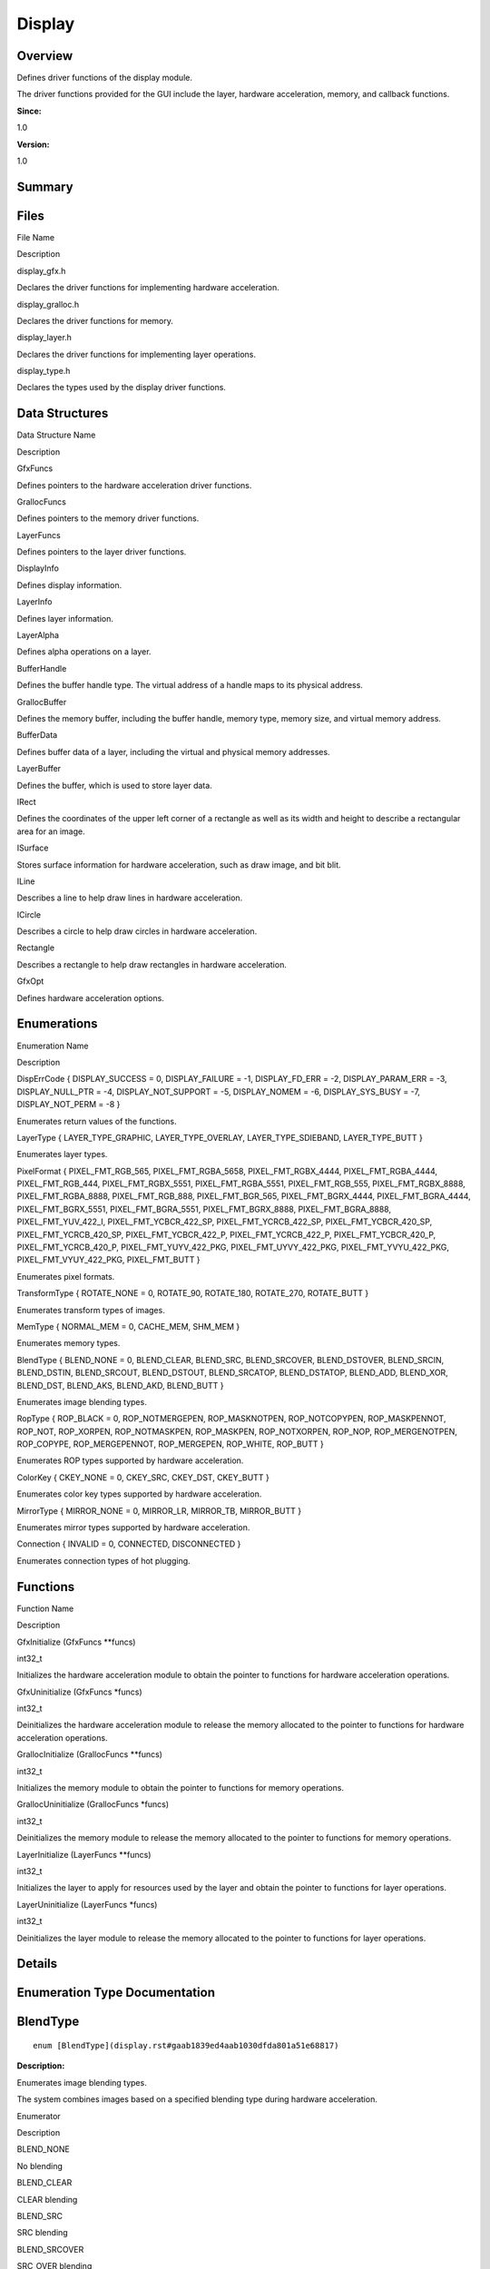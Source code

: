 Display
=======

**Overview**\ 
--------------

Defines driver functions of the display module.

The driver functions provided for the GUI include the layer, hardware
acceleration, memory, and callback functions.

**Since:**

1.0

**Version:**

1.0

**Summary**\ 
-------------

Files
-----

.. raw:: html

   <table>

.. raw:: html

   <thead align="left">

.. raw:: html

   <tr id="row955844466093521">

.. raw:: html

   <th class="cellrowborder" valign="top" width="50%" id="mcps1.1.3.1.1">

.. raw:: html

   <p id="p2089955670093521">

File Name

.. raw:: html

   </p>

.. raw:: html

   </th>

.. raw:: html

   <th class="cellrowborder" valign="top" width="50%" id="mcps1.1.3.1.2">

.. raw:: html

   <p id="p570444029093521">

Description

.. raw:: html

   </p>

.. raw:: html

   </th>

.. raw:: html

   </tr>

.. raw:: html

   </thead>

.. raw:: html

   <tbody>

.. raw:: html

   <tr id="row756707900093521">

.. raw:: html

   <td class="cellrowborder" valign="top" width="50%" headers="mcps1.1.3.1.1 ">

.. raw:: html

   <p id="p1824672386093521">

display_gfx.h

.. raw:: html

   </p>

.. raw:: html

   </td>

.. raw:: html

   <td class="cellrowborder" valign="top" width="50%" headers="mcps1.1.3.1.2 ">

.. raw:: html

   <p id="p1809478016093521">

Declares the driver functions for implementing hardware acceleration.

.. raw:: html

   </p>

.. raw:: html

   </td>

.. raw:: html

   </tr>

.. raw:: html

   <tr id="row1027502032093521">

.. raw:: html

   <td class="cellrowborder" valign="top" width="50%" headers="mcps1.1.3.1.1 ">

.. raw:: html

   <p id="p85809673093521">

display_gralloc.h

.. raw:: html

   </p>

.. raw:: html

   </td>

.. raw:: html

   <td class="cellrowborder" valign="top" width="50%" headers="mcps1.1.3.1.2 ">

.. raw:: html

   <p id="p32252338093521">

Declares the driver functions for memory.

.. raw:: html

   </p>

.. raw:: html

   </td>

.. raw:: html

   </tr>

.. raw:: html

   <tr id="row975585443093521">

.. raw:: html

   <td class="cellrowborder" valign="top" width="50%" headers="mcps1.1.3.1.1 ">

.. raw:: html

   <p id="p1139520794093521">

display_layer.h

.. raw:: html

   </p>

.. raw:: html

   </td>

.. raw:: html

   <td class="cellrowborder" valign="top" width="50%" headers="mcps1.1.3.1.2 ">

.. raw:: html

   <p id="p447902809093521">

Declares the driver functions for implementing layer operations.

.. raw:: html

   </p>

.. raw:: html

   </td>

.. raw:: html

   </tr>

.. raw:: html

   <tr id="row1231887048093521">

.. raw:: html

   <td class="cellrowborder" valign="top" width="50%" headers="mcps1.1.3.1.1 ">

.. raw:: html

   <p id="p1047579084093521">

display_type.h

.. raw:: html

   </p>

.. raw:: html

   </td>

.. raw:: html

   <td class="cellrowborder" valign="top" width="50%" headers="mcps1.1.3.1.2 ">

.. raw:: html

   <p id="p915785637093521">

Declares the types used by the display driver functions.

.. raw:: html

   </p>

.. raw:: html

   </td>

.. raw:: html

   </tr>

.. raw:: html

   </tbody>

.. raw:: html

   </table>

Data Structures
---------------

.. raw:: html

   <table>

.. raw:: html

   <thead align="left">

.. raw:: html

   <tr id="row929931317093521">

.. raw:: html

   <th class="cellrowborder" valign="top" width="50%" id="mcps1.1.3.1.1">

.. raw:: html

   <p id="p1354221206093521">

Data Structure Name

.. raw:: html

   </p>

.. raw:: html

   </th>

.. raw:: html

   <th class="cellrowborder" valign="top" width="50%" id="mcps1.1.3.1.2">

.. raw:: html

   <p id="p1833114955093521">

Description

.. raw:: html

   </p>

.. raw:: html

   </th>

.. raw:: html

   </tr>

.. raw:: html

   </thead>

.. raw:: html

   <tbody>

.. raw:: html

   <tr id="row1786511466093521">

.. raw:: html

   <td class="cellrowborder" valign="top" width="50%" headers="mcps1.1.3.1.1 ">

.. raw:: html

   <p id="p1808931105093521">

GfxFuncs

.. raw:: html

   </p>

.. raw:: html

   </td>

.. raw:: html

   <td class="cellrowborder" valign="top" width="50%" headers="mcps1.1.3.1.2 ">

.. raw:: html

   <p id="p63526767093521">

Defines pointers to the hardware acceleration driver functions.

.. raw:: html

   </p>

.. raw:: html

   </td>

.. raw:: html

   </tr>

.. raw:: html

   <tr id="row546089763093521">

.. raw:: html

   <td class="cellrowborder" valign="top" width="50%" headers="mcps1.1.3.1.1 ">

.. raw:: html

   <p id="p1530808826093521">

GrallocFuncs

.. raw:: html

   </p>

.. raw:: html

   </td>

.. raw:: html

   <td class="cellrowborder" valign="top" width="50%" headers="mcps1.1.3.1.2 ">

.. raw:: html

   <p id="p755211822093521">

Defines pointers to the memory driver functions.

.. raw:: html

   </p>

.. raw:: html

   </td>

.. raw:: html

   </tr>

.. raw:: html

   <tr id="row1796924663093521">

.. raw:: html

   <td class="cellrowborder" valign="top" width="50%" headers="mcps1.1.3.1.1 ">

.. raw:: html

   <p id="p90949697093521">

LayerFuncs

.. raw:: html

   </p>

.. raw:: html

   </td>

.. raw:: html

   <td class="cellrowborder" valign="top" width="50%" headers="mcps1.1.3.1.2 ">

.. raw:: html

   <p id="p1230903373093521">

Defines pointers to the layer driver functions.

.. raw:: html

   </p>

.. raw:: html

   </td>

.. raw:: html

   </tr>

.. raw:: html

   <tr id="row2117670631093521">

.. raw:: html

   <td class="cellrowborder" valign="top" width="50%" headers="mcps1.1.3.1.1 ">

.. raw:: html

   <p id="p844726208093521">

DisplayInfo

.. raw:: html

   </p>

.. raw:: html

   </td>

.. raw:: html

   <td class="cellrowborder" valign="top" width="50%" headers="mcps1.1.3.1.2 ">

.. raw:: html

   <p id="p849564803093521">

Defines display information.

.. raw:: html

   </p>

.. raw:: html

   </td>

.. raw:: html

   </tr>

.. raw:: html

   <tr id="row1098666665093521">

.. raw:: html

   <td class="cellrowborder" valign="top" width="50%" headers="mcps1.1.3.1.1 ">

.. raw:: html

   <p id="p1319323606093521">

LayerInfo

.. raw:: html

   </p>

.. raw:: html

   </td>

.. raw:: html

   <td class="cellrowborder" valign="top" width="50%" headers="mcps1.1.3.1.2 ">

.. raw:: html

   <p id="p1452801190093521">

Defines layer information.

.. raw:: html

   </p>

.. raw:: html

   </td>

.. raw:: html

   </tr>

.. raw:: html

   <tr id="row571697093093521">

.. raw:: html

   <td class="cellrowborder" valign="top" width="50%" headers="mcps1.1.3.1.1 ">

.. raw:: html

   <p id="p1024874822093521">

LayerAlpha

.. raw:: html

   </p>

.. raw:: html

   </td>

.. raw:: html

   <td class="cellrowborder" valign="top" width="50%" headers="mcps1.1.3.1.2 ">

.. raw:: html

   <p id="p197784200093521">

Defines alpha operations on a layer.

.. raw:: html

   </p>

.. raw:: html

   </td>

.. raw:: html

   </tr>

.. raw:: html

   <tr id="row299172642093521">

.. raw:: html

   <td class="cellrowborder" valign="top" width="50%" headers="mcps1.1.3.1.1 ">

.. raw:: html

   <p id="p54112901093521">

BufferHandle

.. raw:: html

   </p>

.. raw:: html

   </td>

.. raw:: html

   <td class="cellrowborder" valign="top" width="50%" headers="mcps1.1.3.1.2 ">

.. raw:: html

   <p id="p2034255886093521">

Defines the buffer handle type. The virtual address of a handle maps to
its physical address.

.. raw:: html

   </p>

.. raw:: html

   </td>

.. raw:: html

   </tr>

.. raw:: html

   <tr id="row1854953935093521">

.. raw:: html

   <td class="cellrowborder" valign="top" width="50%" headers="mcps1.1.3.1.1 ">

.. raw:: html

   <p id="p967530821093521">

GrallocBuffer

.. raw:: html

   </p>

.. raw:: html

   </td>

.. raw:: html

   <td class="cellrowborder" valign="top" width="50%" headers="mcps1.1.3.1.2 ">

.. raw:: html

   <p id="p2104061548093521">

Defines the memory buffer, including the buffer handle, memory type,
memory size, and virtual memory address.

.. raw:: html

   </p>

.. raw:: html

   </td>

.. raw:: html

   </tr>

.. raw:: html

   <tr id="row48766651093521">

.. raw:: html

   <td class="cellrowborder" valign="top" width="50%" headers="mcps1.1.3.1.1 ">

.. raw:: html

   <p id="p1904660657093521">

BufferData

.. raw:: html

   </p>

.. raw:: html

   </td>

.. raw:: html

   <td class="cellrowborder" valign="top" width="50%" headers="mcps1.1.3.1.2 ">

.. raw:: html

   <p id="p1218846815093521">

Defines buffer data of a layer, including the virtual and physical
memory addresses.

.. raw:: html

   </p>

.. raw:: html

   </td>

.. raw:: html

   </tr>

.. raw:: html

   <tr id="row1958882536093521">

.. raw:: html

   <td class="cellrowborder" valign="top" width="50%" headers="mcps1.1.3.1.1 ">

.. raw:: html

   <p id="p296995098093521">

LayerBuffer

.. raw:: html

   </p>

.. raw:: html

   </td>

.. raw:: html

   <td class="cellrowborder" valign="top" width="50%" headers="mcps1.1.3.1.2 ">

.. raw:: html

   <p id="p1256330711093521">

Defines the buffer, which is used to store layer data.

.. raw:: html

   </p>

.. raw:: html

   </td>

.. raw:: html

   </tr>

.. raw:: html

   <tr id="row699411555093521">

.. raw:: html

   <td class="cellrowborder" valign="top" width="50%" headers="mcps1.1.3.1.1 ">

.. raw:: html

   <p id="p28930531093521">

IRect

.. raw:: html

   </p>

.. raw:: html

   </td>

.. raw:: html

   <td class="cellrowborder" valign="top" width="50%" headers="mcps1.1.3.1.2 ">

.. raw:: html

   <p id="p517027295093521">

Defines the coordinates of the upper left corner of a rectangle as well
as its width and height to describe a rectangular area for an image.

.. raw:: html

   </p>

.. raw:: html

   </td>

.. raw:: html

   </tr>

.. raw:: html

   <tr id="row1765568975093521">

.. raw:: html

   <td class="cellrowborder" valign="top" width="50%" headers="mcps1.1.3.1.1 ">

.. raw:: html

   <p id="p1103138591093521">

ISurface

.. raw:: html

   </p>

.. raw:: html

   </td>

.. raw:: html

   <td class="cellrowborder" valign="top" width="50%" headers="mcps1.1.3.1.2 ">

.. raw:: html

   <p id="p680129650093521">

Stores surface information for hardware acceleration, such as draw
image, and bit blit.

.. raw:: html

   </p>

.. raw:: html

   </td>

.. raw:: html

   </tr>

.. raw:: html

   <tr id="row1741728775093521">

.. raw:: html

   <td class="cellrowborder" valign="top" width="50%" headers="mcps1.1.3.1.1 ">

.. raw:: html

   <p id="p1276128418093521">

ILine

.. raw:: html

   </p>

.. raw:: html

   </td>

.. raw:: html

   <td class="cellrowborder" valign="top" width="50%" headers="mcps1.1.3.1.2 ">

.. raw:: html

   <p id="p730341608093521">

Describes a line to help draw lines in hardware acceleration.

.. raw:: html

   </p>

.. raw:: html

   </td>

.. raw:: html

   </tr>

.. raw:: html

   <tr id="row1481207607093521">

.. raw:: html

   <td class="cellrowborder" valign="top" width="50%" headers="mcps1.1.3.1.1 ">

.. raw:: html

   <p id="p1465181253093521">

ICircle

.. raw:: html

   </p>

.. raw:: html

   </td>

.. raw:: html

   <td class="cellrowborder" valign="top" width="50%" headers="mcps1.1.3.1.2 ">

.. raw:: html

   <p id="p733211642093521">

Describes a circle to help draw circles in hardware acceleration.

.. raw:: html

   </p>

.. raw:: html

   </td>

.. raw:: html

   </tr>

.. raw:: html

   <tr id="row668896437093521">

.. raw:: html

   <td class="cellrowborder" valign="top" width="50%" headers="mcps1.1.3.1.1 ">

.. raw:: html

   <p id="p1653789217093521">

Rectangle

.. raw:: html

   </p>

.. raw:: html

   </td>

.. raw:: html

   <td class="cellrowborder" valign="top" width="50%" headers="mcps1.1.3.1.2 ">

.. raw:: html

   <p id="p1612395323093521">

Describes a rectangle to help draw rectangles in hardware acceleration.

.. raw:: html

   </p>

.. raw:: html

   </td>

.. raw:: html

   </tr>

.. raw:: html

   <tr id="row2010763269093521">

.. raw:: html

   <td class="cellrowborder" valign="top" width="50%" headers="mcps1.1.3.1.1 ">

.. raw:: html

   <p id="p1035934195093521">

GfxOpt

.. raw:: html

   </p>

.. raw:: html

   </td>

.. raw:: html

   <td class="cellrowborder" valign="top" width="50%" headers="mcps1.1.3.1.2 ">

.. raw:: html

   <p id="p640523352093521">

Defines hardware acceleration options.

.. raw:: html

   </p>

.. raw:: html

   </td>

.. raw:: html

   </tr>

.. raw:: html

   </tbody>

.. raw:: html

   </table>

Enumerations
------------

.. raw:: html

   <table>

.. raw:: html

   <thead align="left">

.. raw:: html

   <tr id="row1041824982093521">

.. raw:: html

   <th class="cellrowborder" valign="top" width="50%" id="mcps1.1.3.1.1">

.. raw:: html

   <p id="p891893378093521">

Enumeration Name

.. raw:: html

   </p>

.. raw:: html

   </th>

.. raw:: html

   <th class="cellrowborder" valign="top" width="50%" id="mcps1.1.3.1.2">

.. raw:: html

   <p id="p373000548093521">

Description

.. raw:: html

   </p>

.. raw:: html

   </th>

.. raw:: html

   </tr>

.. raw:: html

   </thead>

.. raw:: html

   <tbody>

.. raw:: html

   <tr id="row782037317093521">

.. raw:: html

   <td class="cellrowborder" valign="top" width="50%" headers="mcps1.1.3.1.1 ">

.. raw:: html

   <p id="p1606902736093521">

DispErrCode { DISPLAY_SUCCESS = 0, DISPLAY_FAILURE = -1, DISPLAY_FD_ERR
= -2, DISPLAY_PARAM_ERR = -3, DISPLAY_NULL_PTR = -4, DISPLAY_NOT_SUPPORT
= -5, DISPLAY_NOMEM = -6, DISPLAY_SYS_BUSY = -7, DISPLAY_NOT_PERM = -8 }

.. raw:: html

   </p>

.. raw:: html

   </td>

.. raw:: html

   <td class="cellrowborder" valign="top" width="50%" headers="mcps1.1.3.1.2 ">

.. raw:: html

   <p id="p969777344093521">

Enumerates return values of the functions.

.. raw:: html

   </p>

.. raw:: html

   </td>

.. raw:: html

   </tr>

.. raw:: html

   <tr id="row1445288755093521">

.. raw:: html

   <td class="cellrowborder" valign="top" width="50%" headers="mcps1.1.3.1.1 ">

.. raw:: html

   <p id="p1794552528093521">

LayerType { LAYER_TYPE_GRAPHIC, LAYER_TYPE_OVERLAY, LAYER_TYPE_SDIEBAND,
LAYER_TYPE_BUTT }

.. raw:: html

   </p>

.. raw:: html

   </td>

.. raw:: html

   <td class="cellrowborder" valign="top" width="50%" headers="mcps1.1.3.1.2 ">

.. raw:: html

   <p id="p250675587093521">

Enumerates layer types.

.. raw:: html

   </p>

.. raw:: html

   </td>

.. raw:: html

   </tr>

.. raw:: html

   <tr id="row302050092093521">

.. raw:: html

   <td class="cellrowborder" valign="top" width="50%" headers="mcps1.1.3.1.1 ">

.. raw:: html

   <p id="p1634814454093521">

PixelFormat { PIXEL_FMT_RGB_565, PIXEL_FMT_RGBA_5658,
PIXEL_FMT_RGBX_4444, PIXEL_FMT_RGBA_4444, PIXEL_FMT_RGB_444,
PIXEL_FMT_RGBX_5551, PIXEL_FMT_RGBA_5551, PIXEL_FMT_RGB_555,
PIXEL_FMT_RGBX_8888, PIXEL_FMT_RGBA_8888, PIXEL_FMT_RGB_888,
PIXEL_FMT_BGR_565, PIXEL_FMT_BGRX_4444, PIXEL_FMT_BGRA_4444,
PIXEL_FMT_BGRX_5551, PIXEL_FMT_BGRA_5551, PIXEL_FMT_BGRX_8888,
PIXEL_FMT_BGRA_8888, PIXEL_FMT_YUV_422_I, PIXEL_FMT_YCBCR_422_SP,
PIXEL_FMT_YCRCB_422_SP, PIXEL_FMT_YCBCR_420_SP, PIXEL_FMT_YCRCB_420_SP,
PIXEL_FMT_YCBCR_422_P, PIXEL_FMT_YCRCB_422_P, PIXEL_FMT_YCBCR_420_P,
PIXEL_FMT_YCRCB_420_P, PIXEL_FMT_YUYV_422_PKG, PIXEL_FMT_UYVY_422_PKG,
PIXEL_FMT_YVYU_422_PKG, PIXEL_FMT_VYUY_422_PKG, PIXEL_FMT_BUTT }

.. raw:: html

   </p>

.. raw:: html

   </td>

.. raw:: html

   <td class="cellrowborder" valign="top" width="50%" headers="mcps1.1.3.1.2 ">

.. raw:: html

   <p id="p1387620422093521">

Enumerates pixel formats.

.. raw:: html

   </p>

.. raw:: html

   </td>

.. raw:: html

   </tr>

.. raw:: html

   <tr id="row1666639226093521">

.. raw:: html

   <td class="cellrowborder" valign="top" width="50%" headers="mcps1.1.3.1.1 ">

.. raw:: html

   <p id="p463626027093521">

TransformType { ROTATE_NONE = 0, ROTATE_90, ROTATE_180, ROTATE_270,
ROTATE_BUTT }

.. raw:: html

   </p>

.. raw:: html

   </td>

.. raw:: html

   <td class="cellrowborder" valign="top" width="50%" headers="mcps1.1.3.1.2 ">

.. raw:: html

   <p id="p376951954093521">

Enumerates transform types of images.

.. raw:: html

   </p>

.. raw:: html

   </td>

.. raw:: html

   </tr>

.. raw:: html

   <tr id="row320682056093521">

.. raw:: html

   <td class="cellrowborder" valign="top" width="50%" headers="mcps1.1.3.1.1 ">

.. raw:: html

   <p id="p162112040093521">

MemType { NORMAL_MEM = 0, CACHE_MEM, SHM_MEM }

.. raw:: html

   </p>

.. raw:: html

   </td>

.. raw:: html

   <td class="cellrowborder" valign="top" width="50%" headers="mcps1.1.3.1.2 ">

.. raw:: html

   <p id="p115368490093521">

Enumerates memory types.

.. raw:: html

   </p>

.. raw:: html

   </td>

.. raw:: html

   </tr>

.. raw:: html

   <tr id="row1539228976093521">

.. raw:: html

   <td class="cellrowborder" valign="top" width="50%" headers="mcps1.1.3.1.1 ">

.. raw:: html

   <p id="p1045964137093521">

BlendType { BLEND_NONE = 0, BLEND_CLEAR, BLEND_SRC, BLEND_SRCOVER,
BLEND_DSTOVER, BLEND_SRCIN, BLEND_DSTIN, BLEND_SRCOUT, BLEND_DSTOUT,
BLEND_SRCATOP, BLEND_DSTATOP, BLEND_ADD, BLEND_XOR, BLEND_DST,
BLEND_AKS, BLEND_AKD, BLEND_BUTT }

.. raw:: html

   </p>

.. raw:: html

   </td>

.. raw:: html

   <td class="cellrowborder" valign="top" width="50%" headers="mcps1.1.3.1.2 ">

.. raw:: html

   <p id="p1650411839093521">

Enumerates image blending types.

.. raw:: html

   </p>

.. raw:: html

   </td>

.. raw:: html

   </tr>

.. raw:: html

   <tr id="row1375220379093521">

.. raw:: html

   <td class="cellrowborder" valign="top" width="50%" headers="mcps1.1.3.1.1 ">

.. raw:: html

   <p id="p68015518093521">

RopType { ROP_BLACK = 0, ROP_NOTMERGEPEN, ROP_MASKNOTPEN,
ROP_NOTCOPYPEN, ROP_MASKPENNOT, ROP_NOT, ROP_XORPEN, ROP_NOTMASKPEN,
ROP_MASKPEN, ROP_NOTXORPEN, ROP_NOP, ROP_MERGENOTPEN, ROP_COPYPE,
ROP_MERGEPENNOT, ROP_MERGEPEN, ROP_WHITE, ROP_BUTT }

.. raw:: html

   </p>

.. raw:: html

   </td>

.. raw:: html

   <td class="cellrowborder" valign="top" width="50%" headers="mcps1.1.3.1.2 ">

.. raw:: html

   <p id="p1151898539093521">

Enumerates ROP types supported by hardware acceleration.

.. raw:: html

   </p>

.. raw:: html

   </td>

.. raw:: html

   </tr>

.. raw:: html

   <tr id="row2120465487093521">

.. raw:: html

   <td class="cellrowborder" valign="top" width="50%" headers="mcps1.1.3.1.1 ">

.. raw:: html

   <p id="p1624263386093521">

ColorKey { CKEY_NONE = 0, CKEY_SRC, CKEY_DST, CKEY_BUTT }

.. raw:: html

   </p>

.. raw:: html

   </td>

.. raw:: html

   <td class="cellrowborder" valign="top" width="50%" headers="mcps1.1.3.1.2 ">

.. raw:: html

   <p id="p473177749093521">

Enumerates color key types supported by hardware acceleration.

.. raw:: html

   </p>

.. raw:: html

   </td>

.. raw:: html

   </tr>

.. raw:: html

   <tr id="row1102466253093521">

.. raw:: html

   <td class="cellrowborder" valign="top" width="50%" headers="mcps1.1.3.1.1 ">

.. raw:: html

   <p id="p117863341093521">

MirrorType { MIRROR_NONE = 0, MIRROR_LR, MIRROR_TB, MIRROR_BUTT }

.. raw:: html

   </p>

.. raw:: html

   </td>

.. raw:: html

   <td class="cellrowborder" valign="top" width="50%" headers="mcps1.1.3.1.2 ">

.. raw:: html

   <p id="p1238859876093521">

Enumerates mirror types supported by hardware acceleration.

.. raw:: html

   </p>

.. raw:: html

   </td>

.. raw:: html

   </tr>

.. raw:: html

   <tr id="row1589569661093521">

.. raw:: html

   <td class="cellrowborder" valign="top" width="50%" headers="mcps1.1.3.1.1 ">

.. raw:: html

   <p id="p1192957968093521">

Connection { INVALID = 0, CONNECTED, DISCONNECTED }

.. raw:: html

   </p>

.. raw:: html

   </td>

.. raw:: html

   <td class="cellrowborder" valign="top" width="50%" headers="mcps1.1.3.1.2 ">

.. raw:: html

   <p id="p1163936672093521">

Enumerates connection types of hot plugging.

.. raw:: html

   </p>

.. raw:: html

   </td>

.. raw:: html

   </tr>

.. raw:: html

   </tbody>

.. raw:: html

   </table>

Functions
---------

.. raw:: html

   <table>

.. raw:: html

   <thead align="left">

.. raw:: html

   <tr id="row1721505925093521">

.. raw:: html

   <th class="cellrowborder" valign="top" width="50%" id="mcps1.1.3.1.1">

.. raw:: html

   <p id="p1938187314093521">

Function Name

.. raw:: html

   </p>

.. raw:: html

   </th>

.. raw:: html

   <th class="cellrowborder" valign="top" width="50%" id="mcps1.1.3.1.2">

.. raw:: html

   <p id="p1483881552093521">

Description

.. raw:: html

   </p>

.. raw:: html

   </th>

.. raw:: html

   </tr>

.. raw:: html

   </thead>

.. raw:: html

   <tbody>

.. raw:: html

   <tr id="row1838911367093521">

.. raw:: html

   <td class="cellrowborder" valign="top" width="50%" headers="mcps1.1.3.1.1 ">

.. raw:: html

   <p id="p390115196093521">

GfxInitialize (GfxFuncs \**funcs)

.. raw:: html

   </p>

.. raw:: html

   </td>

.. raw:: html

   <td class="cellrowborder" valign="top" width="50%" headers="mcps1.1.3.1.2 ">

.. raw:: html

   <p id="p699209212093521">

int32_t

.. raw:: html

   </p>

.. raw:: html

   <p id="p879629297093521">

Initializes the hardware acceleration module to obtain the pointer to
functions for hardware acceleration operations.

.. raw:: html

   </p>

.. raw:: html

   </td>

.. raw:: html

   </tr>

.. raw:: html

   <tr id="row342699761093521">

.. raw:: html

   <td class="cellrowborder" valign="top" width="50%" headers="mcps1.1.3.1.1 ">

.. raw:: html

   <p id="p2079883041093521">

GfxUninitialize (GfxFuncs \*funcs)

.. raw:: html

   </p>

.. raw:: html

   </td>

.. raw:: html

   <td class="cellrowborder" valign="top" width="50%" headers="mcps1.1.3.1.2 ">

.. raw:: html

   <p id="p2041178159093521">

int32_t

.. raw:: html

   </p>

.. raw:: html

   <p id="p1582723227093521">

Deinitializes the hardware acceleration module to release the memory
allocated to the pointer to functions for hardware acceleration
operations.

.. raw:: html

   </p>

.. raw:: html

   </td>

.. raw:: html

   </tr>

.. raw:: html

   <tr id="row1199991557093521">

.. raw:: html

   <td class="cellrowborder" valign="top" width="50%" headers="mcps1.1.3.1.1 ">

.. raw:: html

   <p id="p1743697394093521">

GrallocInitialize (GrallocFuncs \**funcs)

.. raw:: html

   </p>

.. raw:: html

   </td>

.. raw:: html

   <td class="cellrowborder" valign="top" width="50%" headers="mcps1.1.3.1.2 ">

.. raw:: html

   <p id="p492793757093521">

int32_t

.. raw:: html

   </p>

.. raw:: html

   <p id="p779431531093521">

Initializes the memory module to obtain the pointer to functions for
memory operations.

.. raw:: html

   </p>

.. raw:: html

   </td>

.. raw:: html

   </tr>

.. raw:: html

   <tr id="row2055365700093521">

.. raw:: html

   <td class="cellrowborder" valign="top" width="50%" headers="mcps1.1.3.1.1 ">

.. raw:: html

   <p id="p435499376093521">

GrallocUninitialize (GrallocFuncs \*funcs)

.. raw:: html

   </p>

.. raw:: html

   </td>

.. raw:: html

   <td class="cellrowborder" valign="top" width="50%" headers="mcps1.1.3.1.2 ">

.. raw:: html

   <p id="p1043903373093521">

int32_t

.. raw:: html

   </p>

.. raw:: html

   <p id="p1646432216093521">

Deinitializes the memory module to release the memory allocated to the
pointer to functions for memory operations.

.. raw:: html

   </p>

.. raw:: html

   </td>

.. raw:: html

   </tr>

.. raw:: html

   <tr id="row1182975233093521">

.. raw:: html

   <td class="cellrowborder" valign="top" width="50%" headers="mcps1.1.3.1.1 ">

.. raw:: html

   <p id="p1091747139093521">

LayerInitialize (LayerFuncs \**funcs)

.. raw:: html

   </p>

.. raw:: html

   </td>

.. raw:: html

   <td class="cellrowborder" valign="top" width="50%" headers="mcps1.1.3.1.2 ">

.. raw:: html

   <p id="p1379765123093521">

int32_t

.. raw:: html

   </p>

.. raw:: html

   <p id="p1558510831093521">

Initializes the layer to apply for resources used by the layer and
obtain the pointer to functions for layer operations.

.. raw:: html

   </p>

.. raw:: html

   </td>

.. raw:: html

   </tr>

.. raw:: html

   <tr id="row249889090093521">

.. raw:: html

   <td class="cellrowborder" valign="top" width="50%" headers="mcps1.1.3.1.1 ">

.. raw:: html

   <p id="p1366845626093521">

LayerUninitialize (LayerFuncs \*funcs)

.. raw:: html

   </p>

.. raw:: html

   </td>

.. raw:: html

   <td class="cellrowborder" valign="top" width="50%" headers="mcps1.1.3.1.2 ">

.. raw:: html

   <p id="p673191183093521">

int32_t

.. raw:: html

   </p>

.. raw:: html

   <p id="p1215381914093521">

Deinitializes the layer module to release the memory allocated to the
pointer to functions for layer operations.

.. raw:: html

   </p>

.. raw:: html

   </td>

.. raw:: html

   </tr>

.. raw:: html

   </tbody>

.. raw:: html

   </table>

**Details**\ 
-------------

**Enumeration Type Documentation**\ 
------------------------------------

BlendType
---------

::

   enum [BlendType](display.rst#gaab1839ed4aab1030dfda801a51e68817)

**Description:**

Enumerates image blending types.

The system combines images based on a specified blending type during
hardware acceleration.

.. raw:: html

   <table>

.. raw:: html

   <thead align="left">

.. raw:: html

   <tr id="row500510730093521">

.. raw:: html

   <th class="cellrowborder" valign="top" width="50%" id="mcps1.1.3.1.1">

.. raw:: html

   <p id="p905471112093521">

Enumerator

.. raw:: html

   </p>

.. raw:: html

   </th>

.. raw:: html

   <th class="cellrowborder" valign="top" width="50%" id="mcps1.1.3.1.2">

.. raw:: html

   <p id="p785126248093521">

Description

.. raw:: html

   </p>

.. raw:: html

   </th>

.. raw:: html

   </tr>

.. raw:: html

   </thead>

.. raw:: html

   <tbody>

.. raw:: html

   <tr id="row1700481723093521">

.. raw:: html

   <td class="cellrowborder" valign="top" width="50%" headers="mcps1.1.3.1.1 ">

.. raw:: html

   <p id="entry725762603093521p0">

BLEND_NONE

.. raw:: html

   </p>

.. raw:: html

   </td>

.. raw:: html

   <td class="cellrowborder" valign="top" width="50%" headers="mcps1.1.3.1.2 ">

.. raw:: html

   <p id="p2042891349093521">

No blending

.. raw:: html

   </p>

.. raw:: html

   <p id="p9372617103417">

.. raw:: html

   </p>

.. raw:: html

   </td>

.. raw:: html

   </tr>

.. raw:: html

   <tr id="row1413966230093521">

.. raw:: html

   <td class="cellrowborder" valign="top" width="50%" headers="mcps1.1.3.1.1 ">

.. raw:: html

   <p id="entry230191599093521p0">

BLEND_CLEAR

.. raw:: html

   </p>

.. raw:: html

   </td>

.. raw:: html

   <td class="cellrowborder" valign="top" width="50%" headers="mcps1.1.3.1.2 ">

.. raw:: html

   <p id="p1981169365093521">

CLEAR blending

.. raw:: html

   </p>

.. raw:: html

   <p id="p937212179343">

.. raw:: html

   </p>

.. raw:: html

   </td>

.. raw:: html

   </tr>

.. raw:: html

   <tr id="row86654378093521">

.. raw:: html

   <td class="cellrowborder" valign="top" width="50%" headers="mcps1.1.3.1.1 ">

.. raw:: html

   <p id="entry1108171596093521p0">

BLEND_SRC

.. raw:: html

   </p>

.. raw:: html

   </td>

.. raw:: html

   <td class="cellrowborder" valign="top" width="50%" headers="mcps1.1.3.1.2 ">

.. raw:: html

   <p id="p1181349254093521">

SRC blending

.. raw:: html

   </p>

.. raw:: html

   <p id="p13372141711344">

.. raw:: html

   </p>

.. raw:: html

   </td>

.. raw:: html

   </tr>

.. raw:: html

   <tr id="row1689227933093521">

.. raw:: html

   <td class="cellrowborder" valign="top" width="50%" headers="mcps1.1.3.1.1 ">

.. raw:: html

   <p id="entry1843633739093521p0">

BLEND_SRCOVER

.. raw:: html

   </p>

.. raw:: html

   </td>

.. raw:: html

   <td class="cellrowborder" valign="top" width="50%" headers="mcps1.1.3.1.2 ">

.. raw:: html

   <p id="p1832279242093521">

SRC_OVER blending

.. raw:: html

   </p>

.. raw:: html

   <p id="p153721317193418">

.. raw:: html

   </p>

.. raw:: html

   </td>

.. raw:: html

   </tr>

.. raw:: html

   <tr id="row412769096093521">

.. raw:: html

   <td class="cellrowborder" valign="top" width="50%" headers="mcps1.1.3.1.1 ">

.. raw:: html

   <p id="entry1192596637093521p0">

BLEND_DSTOVER

.. raw:: html

   </p>

.. raw:: html

   </td>

.. raw:: html

   <td class="cellrowborder" valign="top" width="50%" headers="mcps1.1.3.1.2 ">

.. raw:: html

   <p id="p1593806933093521">

DST_OVER blending

.. raw:: html

   </p>

.. raw:: html

   <p id="p8372161720349">

.. raw:: html

   </p>

.. raw:: html

   </td>

.. raw:: html

   </tr>

.. raw:: html

   <tr id="row655085092093521">

.. raw:: html

   <td class="cellrowborder" valign="top" width="50%" headers="mcps1.1.3.1.1 ">

.. raw:: html

   <p id="entry89427880093521p0">

BLEND_SRCIN

.. raw:: html

   </p>

.. raw:: html

   </td>

.. raw:: html

   <td class="cellrowborder" valign="top" width="50%" headers="mcps1.1.3.1.2 ">

.. raw:: html

   <p id="p1903555896093521">

SRC_IN blending

.. raw:: html

   </p>

.. raw:: html

   <p id="p0372417163416">

.. raw:: html

   </p>

.. raw:: html

   </td>

.. raw:: html

   </tr>

.. raw:: html

   <tr id="row366325679093521">

.. raw:: html

   <td class="cellrowborder" valign="top" width="50%" headers="mcps1.1.3.1.1 ">

.. raw:: html

   <p id="entry1264014360093521p0">

BLEND_DSTIN

.. raw:: html

   </p>

.. raw:: html

   </td>

.. raw:: html

   <td class="cellrowborder" valign="top" width="50%" headers="mcps1.1.3.1.2 ">

.. raw:: html

   <p id="p1809977981093521">

DST_IN blending

.. raw:: html

   </p>

.. raw:: html

   <p id="p83721717173417">

.. raw:: html

   </p>

.. raw:: html

   </td>

.. raw:: html

   </tr>

.. raw:: html

   <tr id="row589326537093521">

.. raw:: html

   <td class="cellrowborder" valign="top" width="50%" headers="mcps1.1.3.1.1 ">

.. raw:: html

   <p id="entry1479210794093521p0">

BLEND_SRCOUT

.. raw:: html

   </p>

.. raw:: html

   </td>

.. raw:: html

   <td class="cellrowborder" valign="top" width="50%" headers="mcps1.1.3.1.2 ">

.. raw:: html

   <p id="p650707613093521">

SRC_OUT blending

.. raw:: html

   </p>

.. raw:: html

   <p id="p1373201753410">

.. raw:: html

   </p>

.. raw:: html

   </td>

.. raw:: html

   </tr>

.. raw:: html

   <tr id="row1135436177093521">

.. raw:: html

   <td class="cellrowborder" valign="top" width="50%" headers="mcps1.1.3.1.1 ">

.. raw:: html

   <p id="entry765353619093521p0">

BLEND_DSTOUT

.. raw:: html

   </p>

.. raw:: html

   </td>

.. raw:: html

   <td class="cellrowborder" valign="top" width="50%" headers="mcps1.1.3.1.2 ">

.. raw:: html

   <p id="p2050095937093521">

DST_OUT blending

.. raw:: html

   </p>

.. raw:: html

   <p id="p93739178343">

.. raw:: html

   </p>

.. raw:: html

   </td>

.. raw:: html

   </tr>

.. raw:: html

   <tr id="row1573184413093521">

.. raw:: html

   <td class="cellrowborder" valign="top" width="50%" headers="mcps1.1.3.1.1 ">

.. raw:: html

   <p id="entry677048471093521p0">

BLEND_SRCATOP

.. raw:: html

   </p>

.. raw:: html

   </td>

.. raw:: html

   <td class="cellrowborder" valign="top" width="50%" headers="mcps1.1.3.1.2 ">

.. raw:: html

   <p id="p352415641093521">

SRC_ATOP blending

.. raw:: html

   </p>

.. raw:: html

   <p id="p1137317178343">

.. raw:: html

   </p>

.. raw:: html

   </td>

.. raw:: html

   </tr>

.. raw:: html

   <tr id="row1354677478093521">

.. raw:: html

   <td class="cellrowborder" valign="top" width="50%" headers="mcps1.1.3.1.1 ">

.. raw:: html

   <p id="entry1314749647093521p0">

BLEND_DSTATOP

.. raw:: html

   </p>

.. raw:: html

   </td>

.. raw:: html

   <td class="cellrowborder" valign="top" width="50%" headers="mcps1.1.3.1.2 ">

.. raw:: html

   <p id="p839654004093521">

DST_ATOP blending

.. raw:: html

   </p>

.. raw:: html

   <p id="p43731317113416">

.. raw:: html

   </p>

.. raw:: html

   </td>

.. raw:: html

   </tr>

.. raw:: html

   <tr id="row2122157428093521">

.. raw:: html

   <td class="cellrowborder" valign="top" width="50%" headers="mcps1.1.3.1.1 ">

.. raw:: html

   <p id="entry745596789093521p0">

BLEND_ADD

.. raw:: html

   </p>

.. raw:: html

   </td>

.. raw:: html

   <td class="cellrowborder" valign="top" width="50%" headers="mcps1.1.3.1.2 ">

.. raw:: html

   <p id="p935948233093521">

ADD blending

.. raw:: html

   </p>

.. raw:: html

   <p id="p1837361720340">

.. raw:: html

   </p>

.. raw:: html

   </td>

.. raw:: html

   </tr>

.. raw:: html

   <tr id="row2020963058093521">

.. raw:: html

   <td class="cellrowborder" valign="top" width="50%" headers="mcps1.1.3.1.1 ">

.. raw:: html

   <p id="entry79625490093521p0">

BLEND_XOR

.. raw:: html

   </p>

.. raw:: html

   </td>

.. raw:: html

   <td class="cellrowborder" valign="top" width="50%" headers="mcps1.1.3.1.2 ">

.. raw:: html

   <p id="p904787193093521">

XOR blending

.. raw:: html

   </p>

.. raw:: html

   <p id="p14373121714346">

.. raw:: html

   </p>

.. raw:: html

   </td>

.. raw:: html

   </tr>

.. raw:: html

   <tr id="row480248096093521">

.. raw:: html

   <td class="cellrowborder" valign="top" width="50%" headers="mcps1.1.3.1.1 ">

.. raw:: html

   <p id="entry1177576561093521p0">

BLEND_DST

.. raw:: html

   </p>

.. raw:: html

   </td>

.. raw:: html

   <td class="cellrowborder" valign="top" width="50%" headers="mcps1.1.3.1.2 ">

.. raw:: html

   <p id="p674697046093521">

DST blending

.. raw:: html

   </p>

.. raw:: html

   <p id="p6373101733410">

.. raw:: html

   </p>

.. raw:: html

   </td>

.. raw:: html

   </tr>

.. raw:: html

   <tr id="row1426549974093521">

.. raw:: html

   <td class="cellrowborder" valign="top" width="50%" headers="mcps1.1.3.1.1 ">

.. raw:: html

   <p id="entry1171952799093521p0">

BLEND_AKS

.. raw:: html

   </p>

.. raw:: html

   </td>

.. raw:: html

   <td class="cellrowborder" valign="top" width="50%" headers="mcps1.1.3.1.2 ">

.. raw:: html

   <p id="p211194706093521">

AKS blending

.. raw:: html

   </p>

.. raw:: html

   <p id="p1437381718345">

.. raw:: html

   </p>

.. raw:: html

   </td>

.. raw:: html

   </tr>

.. raw:: html

   <tr id="row2129302357093521">

.. raw:: html

   <td class="cellrowborder" valign="top" width="50%" headers="mcps1.1.3.1.1 ">

.. raw:: html

   <p id="entry1188991961093521p0">

BLEND_AKD

.. raw:: html

   </p>

.. raw:: html

   </td>

.. raw:: html

   <td class="cellrowborder" valign="top" width="50%" headers="mcps1.1.3.1.2 ">

.. raw:: html

   <p id="p1686033752093521">

AKD blending

.. raw:: html

   </p>

.. raw:: html

   <p id="p6373121783415">

.. raw:: html

   </p>

.. raw:: html

   </td>

.. raw:: html

   </tr>

.. raw:: html

   <tr id="row1450094510093521">

.. raw:: html

   <td class="cellrowborder" valign="top" width="50%" headers="mcps1.1.3.1.1 ">

.. raw:: html

   <p id="entry1143497774093521p0">

BLEND_BUTT

.. raw:: html

   </p>

.. raw:: html

   </td>

.. raw:: html

   <td class="cellrowborder" valign="top" width="50%" headers="mcps1.1.3.1.2 ">

.. raw:: html

   <p id="p1701329113093521">

Null operation

.. raw:: html

   </p>

.. raw:: html

   <p id="p6373917153417">

.. raw:: html

   </p>

.. raw:: html

   </td>

.. raw:: html

   </tr>

.. raw:: html

   </tbody>

.. raw:: html

   </table>

ColorKey
--------

::

   enum [ColorKey](display.rst#ga4fe6fb05c7ba0048b1739d88f4d4878e)

**Description:**

Enumerates color key types supported by hardware acceleration.

.. raw:: html

   <table>

.. raw:: html

   <thead align="left">

.. raw:: html

   <tr id="row379504462093521">

.. raw:: html

   <th class="cellrowborder" valign="top" width="50%" id="mcps1.1.3.1.1">

.. raw:: html

   <p id="p216756145093521">

Enumerator

.. raw:: html

   </p>

.. raw:: html

   </th>

.. raw:: html

   <th class="cellrowborder" valign="top" width="50%" id="mcps1.1.3.1.2">

.. raw:: html

   <p id="p1676702708093521">

Description

.. raw:: html

   </p>

.. raw:: html

   </th>

.. raw:: html

   </tr>

.. raw:: html

   </thead>

.. raw:: html

   <tbody>

.. raw:: html

   <tr id="row1946386940093521">

.. raw:: html

   <td class="cellrowborder" valign="top" width="50%" headers="mcps1.1.3.1.1 ">

.. raw:: html

   <p id="entry344728411093521p0">

CKEY_NONE

.. raw:: html

   </p>

.. raw:: html

   </td>

.. raw:: html

   <td class="cellrowborder" valign="top" width="50%" headers="mcps1.1.3.1.2 ">

.. raw:: html

   <p id="p1927616231093521">

No color key

.. raw:: html

   </p>

.. raw:: html

   <p id="p5397171743413">

.. raw:: html

   </p>

.. raw:: html

   </td>

.. raw:: html

   </tr>

.. raw:: html

   <tr id="row694775930093521">

.. raw:: html

   <td class="cellrowborder" valign="top" width="50%" headers="mcps1.1.3.1.1 ">

.. raw:: html

   <p id="entry1944131998093521p0">

CKEY_SRC

.. raw:: html

   </p>

.. raw:: html

   </td>

.. raw:: html

   <td class="cellrowborder" valign="top" width="50%" headers="mcps1.1.3.1.2 ">

.. raw:: html

   <p id="p155336533093521">

Source color key

.. raw:: html

   </p>

.. raw:: html

   <p id="p16398121713417">

.. raw:: html

   </p>

.. raw:: html

   </td>

.. raw:: html

   </tr>

.. raw:: html

   <tr id="row2086802211093521">

.. raw:: html

   <td class="cellrowborder" valign="top" width="50%" headers="mcps1.1.3.1.1 ">

.. raw:: html

   <p id="entry1682060141093521p0">

CKEY_DST

.. raw:: html

   </p>

.. raw:: html

   </td>

.. raw:: html

   <td class="cellrowborder" valign="top" width="50%" headers="mcps1.1.3.1.2 ">

.. raw:: html

   <p id="p684901006093521">

Destination color key

.. raw:: html

   </p>

.. raw:: html

   <p id="p139819175341">

.. raw:: html

   </p>

.. raw:: html

   </td>

.. raw:: html

   </tr>

.. raw:: html

   <tr id="row1949757602093521">

.. raw:: html

   <td class="cellrowborder" valign="top" width="50%" headers="mcps1.1.3.1.1 ">

.. raw:: html

   <p id="entry1255049752093521p0">

CKEY_BUTT

.. raw:: html

   </p>

.. raw:: html

   </td>

.. raw:: html

   <td class="cellrowborder" valign="top" width="50%" headers="mcps1.1.3.1.2 ">

.. raw:: html

   <p id="p582270041093521">

Null operation

.. raw:: html

   </p>

.. raw:: html

   <p id="p1539861714346">

.. raw:: html

   </p>

.. raw:: html

   </td>

.. raw:: html

   </tr>

.. raw:: html

   </tbody>

.. raw:: html

   </table>

Connection
----------

::

   enum [Connection](display.rst#gab0845c0c8d309ee865c78b095b00e671)

**Description:**

Enumerates connection types of hot plugging.

.. raw:: html

   <table>

.. raw:: html

   <thead align="left">

.. raw:: html

   <tr id="row312782078093521">

.. raw:: html

   <th class="cellrowborder" valign="top" width="50%" id="mcps1.1.3.1.1">

.. raw:: html

   <p id="p1274454614093521">

Enumerator

.. raw:: html

   </p>

.. raw:: html

   </th>

.. raw:: html

   <th class="cellrowborder" valign="top" width="50%" id="mcps1.1.3.1.2">

.. raw:: html

   <p id="p1099273429093521">

Description

.. raw:: html

   </p>

.. raw:: html

   </th>

.. raw:: html

   </tr>

.. raw:: html

   </thead>

.. raw:: html

   <tbody>

.. raw:: html

   <tr id="row746258562093521">

.. raw:: html

   <td class="cellrowborder" valign="top" width="50%" headers="mcps1.1.3.1.1 ">

.. raw:: html

   <p id="entry1102383844093521p0">

INVALID

.. raw:: html

   </p>

.. raw:: html

   </td>

.. raw:: html

   <td class="cellrowborder" valign="top" width="50%" headers="mcps1.1.3.1.2 ">

.. raw:: html

   <p id="p1221579671093521">

Invalid connection

.. raw:: html

   </p>

.. raw:: html

   <p id="p740512173349">

.. raw:: html

   </p>

.. raw:: html

   </td>

.. raw:: html

   </tr>

.. raw:: html

   <tr id="row997525869093521">

.. raw:: html

   <td class="cellrowborder" valign="top" width="50%" headers="mcps1.1.3.1.1 ">

.. raw:: html

   <p id="entry227550975093521p0">

CONNECTED

.. raw:: html

   </p>

.. raw:: html

   </td>

.. raw:: html

   <td class="cellrowborder" valign="top" width="50%" headers="mcps1.1.3.1.2 ">

.. raw:: html

   <p id="p624773523093521">

Connected

.. raw:: html

   </p>

.. raw:: html

   <p id="p17405121717343">

.. raw:: html

   </p>

.. raw:: html

   </td>

.. raw:: html

   </tr>

.. raw:: html

   <tr id="row210941475093521">

.. raw:: html

   <td class="cellrowborder" valign="top" width="50%" headers="mcps1.1.3.1.1 ">

.. raw:: html

   <p id="entry1126963187093521p0">

DISCONNECTED

.. raw:: html

   </p>

.. raw:: html

   </td>

.. raw:: html

   <td class="cellrowborder" valign="top" width="50%" headers="mcps1.1.3.1.2 ">

.. raw:: html

   <p id="p1059242890093521">

Disconnected

.. raw:: html

   </p>

.. raw:: html

   <p id="p94054175345">

.. raw:: html

   </p>

.. raw:: html

   </td>

.. raw:: html

   </tr>

.. raw:: html

   </tbody>

.. raw:: html

   </table>

DispErrCode
-----------

::

   enum [DispErrCode](display.rst#ga12a925dadef7573cd74d63d06824f9b0)

**Description:**

Enumerates return values of the functions.

.. raw:: html

   <table>

.. raw:: html

   <thead align="left">

.. raw:: html

   <tr id="row1194845383093521">

.. raw:: html

   <th class="cellrowborder" valign="top" width="50%" id="mcps1.1.3.1.1">

.. raw:: html

   <p id="p834800169093521">

Enumerator

.. raw:: html

   </p>

.. raw:: html

   </th>

.. raw:: html

   <th class="cellrowborder" valign="top" width="50%" id="mcps1.1.3.1.2">

.. raw:: html

   <p id="p30276771093521">

Description

.. raw:: html

   </p>

.. raw:: html

   </th>

.. raw:: html

   </tr>

.. raw:: html

   </thead>

.. raw:: html

   <tbody>

.. raw:: html

   <tr id="row372500155093521">

.. raw:: html

   <td class="cellrowborder" valign="top" width="50%" headers="mcps1.1.3.1.1 ">

.. raw:: html

   <p id="entry2020948026093521p0">

DISPLAY_SUCCESS

.. raw:: html

   </p>

.. raw:: html

   </td>

.. raw:: html

   <td class="cellrowborder" valign="top" width="50%" headers="mcps1.1.3.1.2 ">

.. raw:: html

   <p id="p765079747093521">

Success

.. raw:: html

   </p>

.. raw:: html

   <p id="p6411121718344">

.. raw:: html

   </p>

.. raw:: html

   </td>

.. raw:: html

   </tr>

.. raw:: html

   <tr id="row415122978093521">

.. raw:: html

   <td class="cellrowborder" valign="top" width="50%" headers="mcps1.1.3.1.1 ">

.. raw:: html

   <p id="entry1683907038093521p0">

DISPLAY_FAILURE

.. raw:: html

   </p>

.. raw:: html

   </td>

.. raw:: html

   <td class="cellrowborder" valign="top" width="50%" headers="mcps1.1.3.1.2 ">

.. raw:: html

   <p id="p1058714745093521">

Failure

.. raw:: html

   </p>

.. raw:: html

   <p id="p174110171349">

.. raw:: html

   </p>

.. raw:: html

   </td>

.. raw:: html

   </tr>

.. raw:: html

   <tr id="row1166062560093521">

.. raw:: html

   <td class="cellrowborder" valign="top" width="50%" headers="mcps1.1.3.1.1 ">

.. raw:: html

   <p id="entry802389589093521p0">

DISPLAY_FD_ERR

.. raw:: html

   </p>

.. raw:: html

   </td>

.. raw:: html

   <td class="cellrowborder" valign="top" width="50%" headers="mcps1.1.3.1.2 ">

.. raw:: html

   <p id="p1729702142093521">

File handle (FD) error

.. raw:: html

   </p>

.. raw:: html

   <p id="p15411141723418">

.. raw:: html

   </p>

.. raw:: html

   </td>

.. raw:: html

   </tr>

.. raw:: html

   <tr id="row2081456089093521">

.. raw:: html

   <td class="cellrowborder" valign="top" width="50%" headers="mcps1.1.3.1.1 ">

.. raw:: html

   <p id="entry1390474877093521p0">

DISPLAY_PARAM_ERR

.. raw:: html

   </p>

.. raw:: html

   </td>

.. raw:: html

   <td class="cellrowborder" valign="top" width="50%" headers="mcps1.1.3.1.2 ">

.. raw:: html

   <p id="p1726029608093521">

Parameter error

.. raw:: html

   </p>

.. raw:: html

   <p id="p13411617183417">

.. raw:: html

   </p>

.. raw:: html

   </td>

.. raw:: html

   </tr>

.. raw:: html

   <tr id="row1670442421093521">

.. raw:: html

   <td class="cellrowborder" valign="top" width="50%" headers="mcps1.1.3.1.1 ">

.. raw:: html

   <p id="entry233219760093521p0">

DISPLAY_NULL_PTR

.. raw:: html

   </p>

.. raw:: html

   </td>

.. raw:: html

   <td class="cellrowborder" valign="top" width="50%" headers="mcps1.1.3.1.2 ">

.. raw:: html

   <p id="p1246948685093521">

Null pointer

.. raw:: html

   </p>

.. raw:: html

   <p id="p12411917163419">

.. raw:: html

   </p>

.. raw:: html

   </td>

.. raw:: html

   </tr>

.. raw:: html

   <tr id="row332934127093521">

.. raw:: html

   <td class="cellrowborder" valign="top" width="50%" headers="mcps1.1.3.1.1 ">

.. raw:: html

   <p id="entry1312658524093521p0">

DISPLAY_NOT_SUPPORT

.. raw:: html

   </p>

.. raw:: html

   </td>

.. raw:: html

   <td class="cellrowborder" valign="top" width="50%" headers="mcps1.1.3.1.2 ">

.. raw:: html

   <p id="p416624533093521">

Unsupported feature

.. raw:: html

   </p>

.. raw:: html

   <p id="p941141719348">

.. raw:: html

   </p>

.. raw:: html

   </td>

.. raw:: html

   </tr>

.. raw:: html

   <tr id="row420491133093521">

.. raw:: html

   <td class="cellrowborder" valign="top" width="50%" headers="mcps1.1.3.1.1 ">

.. raw:: html

   <p id="entry671613517093521p0">

DISPLAY_NOMEM

.. raw:: html

   </p>

.. raw:: html

   </td>

.. raw:: html

   <td class="cellrowborder" valign="top" width="50%" headers="mcps1.1.3.1.2 ">

.. raw:: html

   <p id="p563265120093521">

Insufficient memory

.. raw:: html

   </p>

.. raw:: html

   <p id="p74113176341">

.. raw:: html

   </p>

.. raw:: html

   </td>

.. raw:: html

   </tr>

.. raw:: html

   <tr id="row1029448869093521">

.. raw:: html

   <td class="cellrowborder" valign="top" width="50%" headers="mcps1.1.3.1.1 ">

.. raw:: html

   <p id="entry151645392093521p0">

DISPLAY_SYS_BUSY

.. raw:: html

   </p>

.. raw:: html

   </td>

.. raw:: html

   <td class="cellrowborder" valign="top" width="50%" headers="mcps1.1.3.1.2 ">

.. raw:: html

   <p id="p1782509684093521">

System busy

.. raw:: html

   </p>

.. raw:: html

   <p id="p841121711342">

.. raw:: html

   </p>

.. raw:: html

   </td>

.. raw:: html

   </tr>

.. raw:: html

   <tr id="row547888463093521">

.. raw:: html

   <td class="cellrowborder" valign="top" width="50%" headers="mcps1.1.3.1.1 ">

.. raw:: html

   <p id="entry1023992958093521p0">

DISPLAY_NOT_PERM

.. raw:: html

   </p>

.. raw:: html

   </td>

.. raw:: html

   <td class="cellrowborder" valign="top" width="50%" headers="mcps1.1.3.1.2 ">

.. raw:: html

   <p id="p142119759093521">

Forbidden operation

.. raw:: html

   </p>

.. raw:: html

   <p id="p10411717153417">

.. raw:: html

   </p>

.. raw:: html

   </td>

.. raw:: html

   </tr>

.. raw:: html

   </tbody>

.. raw:: html

   </table>

LayerType
---------

::

   enum [LayerType](display.rst#ga56943a0946e5f15e5e58054b8e7a04a4)

**Description:**

Enumerates layer types.

.. raw:: html

   <table>

.. raw:: html

   <thead align="left">

.. raw:: html

   <tr id="row544310511093521">

.. raw:: html

   <th class="cellrowborder" valign="top" width="50%" id="mcps1.1.3.1.1">

.. raw:: html

   <p id="p406602654093521">

Enumerator

.. raw:: html

   </p>

.. raw:: html

   </th>

.. raw:: html

   <th class="cellrowborder" valign="top" width="50%" id="mcps1.1.3.1.2">

.. raw:: html

   <p id="p2088332300093521">

Description

.. raw:: html

   </p>

.. raw:: html

   </th>

.. raw:: html

   </tr>

.. raw:: html

   </thead>

.. raw:: html

   <tbody>

.. raw:: html

   <tr id="row2146946443093521">

.. raw:: html

   <td class="cellrowborder" valign="top" width="50%" headers="mcps1.1.3.1.1 ">

.. raw:: html

   <p id="entry1213847413093521p0">

LAYER_TYPE_GRAPHIC

.. raw:: html

   </p>

.. raw:: html

   </td>

.. raw:: html

   <td class="cellrowborder" valign="top" width="50%" headers="mcps1.1.3.1.2 ">

.. raw:: html

   <p id="p319804983093521">

Graphic layer

.. raw:: html

   </p>

.. raw:: html

   <p id="p134201117123415">

.. raw:: html

   </p>

.. raw:: html

   </td>

.. raw:: html

   </tr>

.. raw:: html

   <tr id="row1621535218093521">

.. raw:: html

   <td class="cellrowborder" valign="top" width="50%" headers="mcps1.1.3.1.1 ">

.. raw:: html

   <p id="entry234186175093521p0">

LAYER_TYPE_OVERLAY

.. raw:: html

   </p>

.. raw:: html

   </td>

.. raw:: html

   <td class="cellrowborder" valign="top" width="50%" headers="mcps1.1.3.1.2 ">

.. raw:: html

   <p id="p436572481093521">

Overlay layer

.. raw:: html

   </p>

.. raw:: html

   <p id="p142021743420">

.. raw:: html

   </p>

.. raw:: html

   </td>

.. raw:: html

   </tr>

.. raw:: html

   <tr id="row699654822093521">

.. raw:: html

   <td class="cellrowborder" valign="top" width="50%" headers="mcps1.1.3.1.1 ">

.. raw:: html

   <p id="entry529199432093521p0">

LAYER_TYPE_SDIEBAND

.. raw:: html

   </p>

.. raw:: html

   </td>

.. raw:: html

   <td class="cellrowborder" valign="top" width="50%" headers="mcps1.1.3.1.2 ">

.. raw:: html

   <p id="p105025354093521">

Sideband layer

.. raw:: html

   </p>

.. raw:: html

   <p id="p15420517133410">

.. raw:: html

   </p>

.. raw:: html

   </td>

.. raw:: html

   </tr>

.. raw:: html

   <tr id="row1194420709093521">

.. raw:: html

   <td class="cellrowborder" valign="top" width="50%" headers="mcps1.1.3.1.1 ">

.. raw:: html

   <p id="entry1427867286093521p0">

LAYER_TYPE_BUTT

.. raw:: html

   </p>

.. raw:: html

   </td>

.. raw:: html

   <td class="cellrowborder" valign="top" width="50%" headers="mcps1.1.3.1.2 ">

.. raw:: html

   <p id="p989080000093521">

Empty layer

.. raw:: html

   </p>

.. raw:: html

   <p id="p9420111720348">

.. raw:: html

   </p>

.. raw:: html

   </td>

.. raw:: html

   </tr>

.. raw:: html

   </tbody>

.. raw:: html

   </table>

MemType
-------

::

   enum [MemType](display.rst#gabd31f838aefffa46191d0d7dc36a96b2)

**Description:**

Enumerates memory types.

Memory is allocated based on the type specified by the GUI.

.. raw:: html

   <table>

.. raw:: html

   <thead align="left">

.. raw:: html

   <tr id="row1114729801093521">

.. raw:: html

   <th class="cellrowborder" valign="top" width="50%" id="mcps1.1.3.1.1">

.. raw:: html

   <p id="p32450555093521">

Enumerator

.. raw:: html

   </p>

.. raw:: html

   </th>

.. raw:: html

   <th class="cellrowborder" valign="top" width="50%" id="mcps1.1.3.1.2">

.. raw:: html

   <p id="p1017709120093521">

Description

.. raw:: html

   </p>

.. raw:: html

   </th>

.. raw:: html

   </tr>

.. raw:: html

   </thead>

.. raw:: html

   <tbody>

.. raw:: html

   <tr id="row476527719093521">

.. raw:: html

   <td class="cellrowborder" valign="top" width="50%" headers="mcps1.1.3.1.1 ">

.. raw:: html

   <p id="entry1747486377093521p0">

NORMAL_MEM

.. raw:: html

   </p>

.. raw:: html

   </td>

.. raw:: html

   <td class="cellrowborder" valign="top" width="50%" headers="mcps1.1.3.1.2 ">

.. raw:: html

   <p id="p179697721093521">

Memory without cache

.. raw:: html

   </p>

.. raw:: html

   <p id="p12426417133416">

.. raw:: html

   </p>

.. raw:: html

   </td>

.. raw:: html

   </tr>

.. raw:: html

   <tr id="row290142167093521">

.. raw:: html

   <td class="cellrowborder" valign="top" width="50%" headers="mcps1.1.3.1.1 ">

.. raw:: html

   <p id="entry874148343093521p0">

CACHE_MEM

.. raw:: html

   </p>

.. raw:: html

   </td>

.. raw:: html

   <td class="cellrowborder" valign="top" width="50%" headers="mcps1.1.3.1.2 ">

.. raw:: html

   <p id="p209645518093521">

Memory with cache

.. raw:: html

   </p>

.. raw:: html

   <p id="p1142601733415">

.. raw:: html

   </p>

.. raw:: html

   </td>

.. raw:: html

   </tr>

.. raw:: html

   <tr id="row355996725093521">

.. raw:: html

   <td class="cellrowborder" valign="top" width="50%" headers="mcps1.1.3.1.1 ">

.. raw:: html

   <p id="entry1858312643093521p0">

SHM_MEM

.. raw:: html

   </p>

.. raw:: html

   </td>

.. raw:: html

   <td class="cellrowborder" valign="top" width="50%" headers="mcps1.1.3.1.2 ">

.. raw:: html

   <p id="p676987398093521">

Shared memory

.. raw:: html

   </p>

.. raw:: html

   <p id="p7426317113413">

.. raw:: html

   </p>

.. raw:: html

   </td>

.. raw:: html

   </tr>

.. raw:: html

   </tbody>

.. raw:: html

   </table>

MirrorType
----------

::

   enum [MirrorType](display.rst#ga08d32376574b541d162d8534adb78fd0)

**Description:**

Enumerates mirror types supported by hardware acceleration.

.. raw:: html

   <table>

.. raw:: html

   <thead align="left">

.. raw:: html

   <tr id="row1975265834093521">

.. raw:: html

   <th class="cellrowborder" valign="top" width="50%" id="mcps1.1.3.1.1">

.. raw:: html

   <p id="p1101017927093521">

Enumerator

.. raw:: html

   </p>

.. raw:: html

   </th>

.. raw:: html

   <th class="cellrowborder" valign="top" width="50%" id="mcps1.1.3.1.2">

.. raw:: html

   <p id="p886281777093521">

Description

.. raw:: html

   </p>

.. raw:: html

   </th>

.. raw:: html

   </tr>

.. raw:: html

   </thead>

.. raw:: html

   <tbody>

.. raw:: html

   <tr id="row738497623093521">

.. raw:: html

   <td class="cellrowborder" valign="top" width="50%" headers="mcps1.1.3.1.1 ">

.. raw:: html

   <p id="entry72285688093521p0">

MIRROR_NONE

.. raw:: html

   </p>

.. raw:: html

   </td>

.. raw:: html

   <td class="cellrowborder" valign="top" width="50%" headers="mcps1.1.3.1.2 ">

.. raw:: html

   <p id="p1056679315093521">

No mirror

.. raw:: html

   </p>

.. raw:: html

   <p id="p184301517163412">

.. raw:: html

   </p>

.. raw:: html

   </td>

.. raw:: html

   </tr>

.. raw:: html

   <tr id="row1976149221093521">

.. raw:: html

   <td class="cellrowborder" valign="top" width="50%" headers="mcps1.1.3.1.1 ">

.. raw:: html

   <p id="entry377311474093521p0">

MIRROR_LR

.. raw:: html

   </p>

.. raw:: html

   </td>

.. raw:: html

   <td class="cellrowborder" valign="top" width="50%" headers="mcps1.1.3.1.2 ">

.. raw:: html

   <p id="p1508343553093521">

Left and right mirrors

.. raw:: html

   </p>

.. raw:: html

   <p id="p10430317153416">

.. raw:: html

   </p>

.. raw:: html

   </td>

.. raw:: html

   </tr>

.. raw:: html

   <tr id="row1666665109093521">

.. raw:: html

   <td class="cellrowborder" valign="top" width="50%" headers="mcps1.1.3.1.1 ">

.. raw:: html

   <p id="entry27934345093521p0">

MIRROR_TB

.. raw:: html

   </p>

.. raw:: html

   </td>

.. raw:: html

   <td class="cellrowborder" valign="top" width="50%" headers="mcps1.1.3.1.2 ">

.. raw:: html

   <p id="p604253140093521">

Top and bottom mirrors

.. raw:: html

   </p>

.. raw:: html

   <p id="p19430317123415">

.. raw:: html

   </p>

.. raw:: html

   </td>

.. raw:: html

   </tr>

.. raw:: html

   <tr id="row637192762093521">

.. raw:: html

   <td class="cellrowborder" valign="top" width="50%" headers="mcps1.1.3.1.1 ">

.. raw:: html

   <p id="entry547688410093521p0">

MIRROR_BUTT

.. raw:: html

   </p>

.. raw:: html

   </td>

.. raw:: html

   <td class="cellrowborder" valign="top" width="50%" headers="mcps1.1.3.1.2 ">

.. raw:: html

   <p id="p2076509559093521">

Null operation

.. raw:: html

   </p>

.. raw:: html

   <p id="p10430161793415">

.. raw:: html

   </p>

.. raw:: html

   </td>

.. raw:: html

   </tr>

.. raw:: html

   </tbody>

.. raw:: html

   </table>

PixelFormat
-----------

::

   enum [PixelFormat](codec.rst#ga60883d4958a60b91661e97027a85072a)

**Description:**

Enumerates pixel formats.

.. raw:: html

   <table>

.. raw:: html

   <thead align="left">

.. raw:: html

   <tr id="row1440959410093521">

.. raw:: html

   <th class="cellrowborder" valign="top" width="50%" id="mcps1.1.3.1.1">

.. raw:: html

   <p id="p1232724880093521">

Enumerator

.. raw:: html

   </p>

.. raw:: html

   </th>

.. raw:: html

   <th class="cellrowborder" valign="top" width="50%" id="mcps1.1.3.1.2">

.. raw:: html

   <p id="p801448640093521">

Description

.. raw:: html

   </p>

.. raw:: html

   </th>

.. raw:: html

   </tr>

.. raw:: html

   </thead>

.. raw:: html

   <tbody>

.. raw:: html

   <tr id="row661890889093521">

.. raw:: html

   <td class="cellrowborder" valign="top" width="50%" headers="mcps1.1.3.1.1 ">

.. raw:: html

   <p id="entry864935634093521p0">

PIXEL_FMT_RGB_565

.. raw:: html

   </p>

.. raw:: html

   </td>

.. raw:: html

   <td class="cellrowborder" valign="top" width="50%" headers="mcps1.1.3.1.2 ">

.. raw:: html

   <p id="p466057929093521">

RGB565 format

.. raw:: html

   </p>

.. raw:: html

   <p id="p843621763412">

.. raw:: html

   </p>

.. raw:: html

   </td>

.. raw:: html

   </tr>

.. raw:: html

   <tr id="row1855064056093521">

.. raw:: html

   <td class="cellrowborder" valign="top" width="50%" headers="mcps1.1.3.1.1 ">

.. raw:: html

   <p id="entry1319315921093521p0">

PIXEL_FMT_RGBA_5658

.. raw:: html

   </p>

.. raw:: html

   </td>

.. raw:: html

   <td class="cellrowborder" valign="top" width="50%" headers="mcps1.1.3.1.2 ">

.. raw:: html

   <p id="p1796138744093521">

RGBA5658 format

.. raw:: html

   </p>

.. raw:: html

   <p id="p194361017113416">

.. raw:: html

   </p>

.. raw:: html

   </td>

.. raw:: html

   </tr>

.. raw:: html

   <tr id="row2077391247093521">

.. raw:: html

   <td class="cellrowborder" valign="top" width="50%" headers="mcps1.1.3.1.1 ">

.. raw:: html

   <p id="entry1744267563093521p0">

PIXEL_FMT_RGBX_4444

.. raw:: html

   </p>

.. raw:: html

   </td>

.. raw:: html

   <td class="cellrowborder" valign="top" width="50%" headers="mcps1.1.3.1.2 ">

.. raw:: html

   <p id="p775576635093521">

RGBX4444 format

.. raw:: html

   </p>

.. raw:: html

   <p id="p6436141710344">

.. raw:: html

   </p>

.. raw:: html

   </td>

.. raw:: html

   </tr>

.. raw:: html

   <tr id="row838914127093521">

.. raw:: html

   <td class="cellrowborder" valign="top" width="50%" headers="mcps1.1.3.1.1 ">

.. raw:: html

   <p id="entry1319602608093521p0">

PIXEL_FMT_RGBA_4444

.. raw:: html

   </p>

.. raw:: html

   </td>

.. raw:: html

   <td class="cellrowborder" valign="top" width="50%" headers="mcps1.1.3.1.2 ">

.. raw:: html

   <p id="p527224547093521">

RGBA4444 format

.. raw:: html

   </p>

.. raw:: html

   <p id="p1543641723419">

.. raw:: html

   </p>

.. raw:: html

   </td>

.. raw:: html

   </tr>

.. raw:: html

   <tr id="row16458467093521">

.. raw:: html

   <td class="cellrowborder" valign="top" width="50%" headers="mcps1.1.3.1.1 ">

.. raw:: html

   <p id="entry2031742921093521p0">

PIXEL_FMT_RGB_444

.. raw:: html

   </p>

.. raw:: html

   </td>

.. raw:: html

   <td class="cellrowborder" valign="top" width="50%" headers="mcps1.1.3.1.2 ">

.. raw:: html

   <p id="p1328591524093521">

RGB444 format

.. raw:: html

   </p>

.. raw:: html

   <p id="p1843611719349">

.. raw:: html

   </p>

.. raw:: html

   </td>

.. raw:: html

   </tr>

.. raw:: html

   <tr id="row653407437093521">

.. raw:: html

   <td class="cellrowborder" valign="top" width="50%" headers="mcps1.1.3.1.1 ">

.. raw:: html

   <p id="entry1813841701093521p0">

PIXEL_FMT_RGBX_5551

.. raw:: html

   </p>

.. raw:: html

   </td>

.. raw:: html

   <td class="cellrowborder" valign="top" width="50%" headers="mcps1.1.3.1.2 ">

.. raw:: html

   <p id="p523646497093521">

RGBX5551 format

.. raw:: html

   </p>

.. raw:: html

   <p id="p843671733415">

.. raw:: html

   </p>

.. raw:: html

   </td>

.. raw:: html

   </tr>

.. raw:: html

   <tr id="row587357716093521">

.. raw:: html

   <td class="cellrowborder" valign="top" width="50%" headers="mcps1.1.3.1.1 ">

.. raw:: html

   <p id="entry229372779093521p0">

PIXEL_FMT_RGBA_5551

.. raw:: html

   </p>

.. raw:: html

   </td>

.. raw:: html

   <td class="cellrowborder" valign="top" width="50%" headers="mcps1.1.3.1.2 ">

.. raw:: html

   <p id="p953713918093521">

RGBA5551 format

.. raw:: html

   </p>

.. raw:: html

   <p id="p74361817143415">

.. raw:: html

   </p>

.. raw:: html

   </td>

.. raw:: html

   </tr>

.. raw:: html

   <tr id="row374231236093521">

.. raw:: html

   <td class="cellrowborder" valign="top" width="50%" headers="mcps1.1.3.1.1 ">

.. raw:: html

   <p id="entry1791875463093521p0">

PIXEL_FMT_RGB_555

.. raw:: html

   </p>

.. raw:: html

   </td>

.. raw:: html

   <td class="cellrowborder" valign="top" width="50%" headers="mcps1.1.3.1.2 ">

.. raw:: html

   <p id="p876123184093521">

RGB555 format

.. raw:: html

   </p>

.. raw:: html

   <p id="p443651718341">

.. raw:: html

   </p>

.. raw:: html

   </td>

.. raw:: html

   </tr>

.. raw:: html

   <tr id="row1462751646093521">

.. raw:: html

   <td class="cellrowborder" valign="top" width="50%" headers="mcps1.1.3.1.1 ">

.. raw:: html

   <p id="entry658916959093521p0">

PIXEL_FMT_RGBX_8888

.. raw:: html

   </p>

.. raw:: html

   </td>

.. raw:: html

   <td class="cellrowborder" valign="top" width="50%" headers="mcps1.1.3.1.2 ">

.. raw:: html

   <p id="p108938443093521">

RGBX8888 format

.. raw:: html

   </p>

.. raw:: html

   <p id="p15436121733413">

.. raw:: html

   </p>

.. raw:: html

   </td>

.. raw:: html

   </tr>

.. raw:: html

   <tr id="row165596075093521">

.. raw:: html

   <td class="cellrowborder" valign="top" width="50%" headers="mcps1.1.3.1.1 ">

.. raw:: html

   <p id="entry2104659527093521p0">

PIXEL_FMT_RGBA_8888

.. raw:: html

   </p>

.. raw:: html

   </td>

.. raw:: html

   <td class="cellrowborder" valign="top" width="50%" headers="mcps1.1.3.1.2 ">

.. raw:: html

   <p id="p705728242093521">

RGBA8888 format

.. raw:: html

   </p>

.. raw:: html

   <p id="p16436817153411">

.. raw:: html

   </p>

.. raw:: html

   </td>

.. raw:: html

   </tr>

.. raw:: html

   <tr id="row1425834429093521">

.. raw:: html

   <td class="cellrowborder" valign="top" width="50%" headers="mcps1.1.3.1.1 ">

.. raw:: html

   <p id="entry2050351822093521p0">

PIXEL_FMT_RGB_888

.. raw:: html

   </p>

.. raw:: html

   </td>

.. raw:: html

   <td class="cellrowborder" valign="top" width="50%" headers="mcps1.1.3.1.2 ">

.. raw:: html

   <p id="p2070011038093521">

RGB888 format

.. raw:: html

   </p>

.. raw:: html

   <p id="p184361817103414">

.. raw:: html

   </p>

.. raw:: html

   </td>

.. raw:: html

   </tr>

.. raw:: html

   <tr id="row1492272304093521">

.. raw:: html

   <td class="cellrowborder" valign="top" width="50%" headers="mcps1.1.3.1.1 ">

.. raw:: html

   <p id="entry755168796093521p0">

PIXEL_FMT_BGR_565

.. raw:: html

   </p>

.. raw:: html

   </td>

.. raw:: html

   <td class="cellrowborder" valign="top" width="50%" headers="mcps1.1.3.1.2 ">

.. raw:: html

   <p id="p1324041597093521">

BGR565 format

.. raw:: html

   </p>

.. raw:: html

   <p id="p943611773414">

.. raw:: html

   </p>

.. raw:: html

   </td>

.. raw:: html

   </tr>

.. raw:: html

   <tr id="row42567668093521">

.. raw:: html

   <td class="cellrowborder" valign="top" width="50%" headers="mcps1.1.3.1.1 ">

.. raw:: html

   <p id="entry375257717093521p0">

PIXEL_FMT_BGRX_4444

.. raw:: html

   </p>

.. raw:: html

   </td>

.. raw:: html

   <td class="cellrowborder" valign="top" width="50%" headers="mcps1.1.3.1.2 ">

.. raw:: html

   <p id="p113352331093521">

BGRX4444 format

.. raw:: html

   </p>

.. raw:: html

   <p id="p3436111743414">

.. raw:: html

   </p>

.. raw:: html

   </td>

.. raw:: html

   </tr>

.. raw:: html

   <tr id="row62059093521">

.. raw:: html

   <td class="cellrowborder" valign="top" width="50%" headers="mcps1.1.3.1.1 ">

.. raw:: html

   <p id="entry171901222093521p0">

PIXEL_FMT_BGRA_4444

.. raw:: html

   </p>

.. raw:: html

   </td>

.. raw:: html

   <td class="cellrowborder" valign="top" width="50%" headers="mcps1.1.3.1.2 ">

.. raw:: html

   <p id="p1511236294093521">

BGRA4444 format

.. raw:: html

   </p>

.. raw:: html

   <p id="p2436191718347">

.. raw:: html

   </p>

.. raw:: html

   </td>

.. raw:: html

   </tr>

.. raw:: html

   <tr id="row657454107093521">

.. raw:: html

   <td class="cellrowborder" valign="top" width="50%" headers="mcps1.1.3.1.1 ">

.. raw:: html

   <p id="entry1617782698093521p0">

PIXEL_FMT_BGRX_5551

.. raw:: html

   </p>

.. raw:: html

   </td>

.. raw:: html

   <td class="cellrowborder" valign="top" width="50%" headers="mcps1.1.3.1.2 ">

.. raw:: html

   <p id="p960381243093521">

BGRX5551 format

.. raw:: html

   </p>

.. raw:: html

   <p id="p343719177344">

.. raw:: html

   </p>

.. raw:: html

   </td>

.. raw:: html

   </tr>

.. raw:: html

   <tr id="row671815297093521">

.. raw:: html

   <td class="cellrowborder" valign="top" width="50%" headers="mcps1.1.3.1.1 ">

.. raw:: html

   <p id="entry1668791586093521p0">

PIXEL_FMT_BGRA_5551

.. raw:: html

   </p>

.. raw:: html

   </td>

.. raw:: html

   <td class="cellrowborder" valign="top" width="50%" headers="mcps1.1.3.1.2 ">

.. raw:: html

   <p id="p1941040327093521">

BGRA5551 format

.. raw:: html

   </p>

.. raw:: html

   <p id="p5437161710341">

.. raw:: html

   </p>

.. raw:: html

   </td>

.. raw:: html

   </tr>

.. raw:: html

   <tr id="row1103564219093521">

.. raw:: html

   <td class="cellrowborder" valign="top" width="50%" headers="mcps1.1.3.1.1 ">

.. raw:: html

   <p id="entry1038878352093521p0">

PIXEL_FMT_BGRX_8888

.. raw:: html

   </p>

.. raw:: html

   </td>

.. raw:: html

   <td class="cellrowborder" valign="top" width="50%" headers="mcps1.1.3.1.2 ">

.. raw:: html

   <p id="p45955196093521">

BGRX8888 format

.. raw:: html

   </p>

.. raw:: html

   <p id="p443712174342">

.. raw:: html

   </p>

.. raw:: html

   </td>

.. raw:: html

   </tr>

.. raw:: html

   <tr id="row109083917093521">

.. raw:: html

   <td class="cellrowborder" valign="top" width="50%" headers="mcps1.1.3.1.1 ">

.. raw:: html

   <p id="entry1838533497093521p0">

PIXEL_FMT_BGRA_8888

.. raw:: html

   </p>

.. raw:: html

   </td>

.. raw:: html

   <td class="cellrowborder" valign="top" width="50%" headers="mcps1.1.3.1.2 ">

.. raw:: html

   <p id="p1955386873093521">

BGRA8888 format

.. raw:: html

   </p>

.. raw:: html

   <p id="p843781713344">

.. raw:: html

   </p>

.. raw:: html

   </td>

.. raw:: html

   </tr>

.. raw:: html

   <tr id="row1606231524093521">

.. raw:: html

   <td class="cellrowborder" valign="top" width="50%" headers="mcps1.1.3.1.1 ">

.. raw:: html

   <p id="entry1301025015093521p0">

PIXEL_FMT_YUV_422_I

.. raw:: html

   </p>

.. raw:: html

   </td>

.. raw:: html

   <td class="cellrowborder" valign="top" width="50%" headers="mcps1.1.3.1.2 ">

.. raw:: html

   <p id="p668592345093521">

YUV422 interleaved format

.. raw:: html

   </p>

.. raw:: html

   <p id="p3437917183420">

.. raw:: html

   </p>

.. raw:: html

   </td>

.. raw:: html

   </tr>

.. raw:: html

   <tr id="row1625219208093521">

.. raw:: html

   <td class="cellrowborder" valign="top" width="50%" headers="mcps1.1.3.1.1 ">

.. raw:: html

   <p id="entry136921962093521p0">

PIXEL_FMT_YCBCR_422_SP

.. raw:: html

   </p>

.. raw:: html

   </td>

.. raw:: html

   <td class="cellrowborder" valign="top" width="50%" headers="mcps1.1.3.1.2 ">

.. raw:: html

   <p id="p1567215775093521">

YCBCR422 semi-planar format

.. raw:: html

   </p>

.. raw:: html

   <p id="p154375171346">

.. raw:: html

   </p>

.. raw:: html

   </td>

.. raw:: html

   </tr>

.. raw:: html

   <tr id="row1057202307093521">

.. raw:: html

   <td class="cellrowborder" valign="top" width="50%" headers="mcps1.1.3.1.1 ">

.. raw:: html

   <p id="entry746418900093521p0">

PIXEL_FMT_YCRCB_422_SP

.. raw:: html

   </p>

.. raw:: html

   </td>

.. raw:: html

   <td class="cellrowborder" valign="top" width="50%" headers="mcps1.1.3.1.2 ">

.. raw:: html

   <p id="p1824754958093521">

YCRCB422 semi-planar format

.. raw:: html

   </p>

.. raw:: html

   <p id="p17437161783412">

.. raw:: html

   </p>

.. raw:: html

   </td>

.. raw:: html

   </tr>

.. raw:: html

   <tr id="row429589686093521">

.. raw:: html

   <td class="cellrowborder" valign="top" width="50%" headers="mcps1.1.3.1.1 ">

.. raw:: html

   <p id="entry1765818742093521p0">

PIXEL_FMT_YCBCR_420_SP

.. raw:: html

   </p>

.. raw:: html

   </td>

.. raw:: html

   <td class="cellrowborder" valign="top" width="50%" headers="mcps1.1.3.1.2 ">

.. raw:: html

   <p id="p1582195247093521">

YCBCR420 semi-planar format

.. raw:: html

   </p>

.. raw:: html

   <p id="p44379179347">

.. raw:: html

   </p>

.. raw:: html

   </td>

.. raw:: html

   </tr>

.. raw:: html

   <tr id="row1485532508093521">

.. raw:: html

   <td class="cellrowborder" valign="top" width="50%" headers="mcps1.1.3.1.1 ">

.. raw:: html

   <p id="entry1979265912093521p0">

PIXEL_FMT_YCRCB_420_SP

.. raw:: html

   </p>

.. raw:: html

   </td>

.. raw:: html

   <td class="cellrowborder" valign="top" width="50%" headers="mcps1.1.3.1.2 ">

.. raw:: html

   <p id="p1294160234093521">

YCRCB420 semi-planar format

.. raw:: html

   </p>

.. raw:: html

   <p id="p12437131773416">

.. raw:: html

   </p>

.. raw:: html

   </td>

.. raw:: html

   </tr>

.. raw:: html

   <tr id="row663187544093521">

.. raw:: html

   <td class="cellrowborder" valign="top" width="50%" headers="mcps1.1.3.1.1 ">

.. raw:: html

   <p id="entry1895357891093521p0">

PIXEL_FMT_YCBCR_422_P

.. raw:: html

   </p>

.. raw:: html

   </td>

.. raw:: html

   <td class="cellrowborder" valign="top" width="50%" headers="mcps1.1.3.1.2 ">

.. raw:: html

   <p id="p1075230091093521">

YCBCR422 planar format

.. raw:: html

   </p>

.. raw:: html

   <p id="p11437317103415">

.. raw:: html

   </p>

.. raw:: html

   </td>

.. raw:: html

   </tr>

.. raw:: html

   <tr id="row661178141093521">

.. raw:: html

   <td class="cellrowborder" valign="top" width="50%" headers="mcps1.1.3.1.1 ">

.. raw:: html

   <p id="entry1386714262093521p0">

PIXEL_FMT_YCRCB_422_P

.. raw:: html

   </p>

.. raw:: html

   </td>

.. raw:: html

   <td class="cellrowborder" valign="top" width="50%" headers="mcps1.1.3.1.2 ">

.. raw:: html

   <p id="p721934306093521">

YCRCB422 planar format

.. raw:: html

   </p>

.. raw:: html

   <p id="p6437917203413">

.. raw:: html

   </p>

.. raw:: html

   </td>

.. raw:: html

   </tr>

.. raw:: html

   <tr id="row1107200190093521">

.. raw:: html

   <td class="cellrowborder" valign="top" width="50%" headers="mcps1.1.3.1.1 ">

.. raw:: html

   <p id="entry1414786980093521p0">

PIXEL_FMT_YCBCR_420_P

.. raw:: html

   </p>

.. raw:: html

   </td>

.. raw:: html

   <td class="cellrowborder" valign="top" width="50%" headers="mcps1.1.3.1.2 ">

.. raw:: html

   <p id="p487224493093521">

YCBCR420 planar format

.. raw:: html

   </p>

.. raw:: html

   <p id="p104371017173418">

.. raw:: html

   </p>

.. raw:: html

   </td>

.. raw:: html

   </tr>

.. raw:: html

   <tr id="row2078193573093521">

.. raw:: html

   <td class="cellrowborder" valign="top" width="50%" headers="mcps1.1.3.1.1 ">

.. raw:: html

   <p id="entry901716847093521p0">

PIXEL_FMT_YCRCB_420_P

.. raw:: html

   </p>

.. raw:: html

   </td>

.. raw:: html

   <td class="cellrowborder" valign="top" width="50%" headers="mcps1.1.3.1.2 ">

.. raw:: html

   <p id="p1915299129093521">

YCRCB420 planar format

.. raw:: html

   </p>

.. raw:: html

   <p id="p18437417103413">

.. raw:: html

   </p>

.. raw:: html

   </td>

.. raw:: html

   </tr>

.. raw:: html

   <tr id="row473281747093521">

.. raw:: html

   <td class="cellrowborder" valign="top" width="50%" headers="mcps1.1.3.1.1 ">

.. raw:: html

   <p id="entry655248001093521p0">

PIXEL_FMT_YUYV_422_PKG

.. raw:: html

   </p>

.. raw:: html

   </td>

.. raw:: html

   <td class="cellrowborder" valign="top" width="50%" headers="mcps1.1.3.1.2 ">

.. raw:: html

   <p id="p2051796753093521">

YUYV422 packed format

.. raw:: html

   </p>

.. raw:: html

   <p id="p1943718179349">

.. raw:: html

   </p>

.. raw:: html

   </td>

.. raw:: html

   </tr>

.. raw:: html

   <tr id="row1914090591093521">

.. raw:: html

   <td class="cellrowborder" valign="top" width="50%" headers="mcps1.1.3.1.1 ">

.. raw:: html

   <p id="entry1468067435093521p0">

PIXEL_FMT_UYVY_422_PKG

.. raw:: html

   </p>

.. raw:: html

   </td>

.. raw:: html

   <td class="cellrowborder" valign="top" width="50%" headers="mcps1.1.3.1.2 ">

.. raw:: html

   <p id="p952150539093521">

UYVY422 packed format

.. raw:: html

   </p>

.. raw:: html

   <p id="p194376175347">

.. raw:: html

   </p>

.. raw:: html

   </td>

.. raw:: html

   </tr>

.. raw:: html

   <tr id="row327674968093521">

.. raw:: html

   <td class="cellrowborder" valign="top" width="50%" headers="mcps1.1.3.1.1 ">

.. raw:: html

   <p id="entry774544593093521p0">

PIXEL_FMT_YVYU_422_PKG

.. raw:: html

   </p>

.. raw:: html

   </td>

.. raw:: html

   <td class="cellrowborder" valign="top" width="50%" headers="mcps1.1.3.1.2 ">

.. raw:: html

   <p id="p1655831320093521">

YVYU422 packed format

.. raw:: html

   </p>

.. raw:: html

   <p id="p11437517183414">

.. raw:: html

   </p>

.. raw:: html

   </td>

.. raw:: html

   </tr>

.. raw:: html

   <tr id="row637555349093521">

.. raw:: html

   <td class="cellrowborder" valign="top" width="50%" headers="mcps1.1.3.1.1 ">

.. raw:: html

   <p id="entry1266943094093521p0">

PIXEL_FMT_VYUY_422_PKG

.. raw:: html

   </p>

.. raw:: html

   </td>

.. raw:: html

   <td class="cellrowborder" valign="top" width="50%" headers="mcps1.1.3.1.2 ">

.. raw:: html

   <p id="p1634434989093521">

VYUY422 packed format

.. raw:: html

   </p>

.. raw:: html

   <p id="p943741714349">

.. raw:: html

   </p>

.. raw:: html

   </td>

.. raw:: html

   </tr>

.. raw:: html

   <tr id="row287750395093521">

.. raw:: html

   <td class="cellrowborder" valign="top" width="50%" headers="mcps1.1.3.1.1 ">

.. raw:: html

   <p id="entry722086757093521p0">

PIXEL_FMT_BUTT

.. raw:: html

   </p>

.. raw:: html

   </td>

.. raw:: html

   <td class="cellrowborder" valign="top" width="50%" headers="mcps1.1.3.1.2 ">

.. raw:: html

   <p id="p1274034053093521">

Invalid pixel format

.. raw:: html

   </p>

.. raw:: html

   <p id="p2437111717346">

.. raw:: html

   </p>

.. raw:: html

   </td>

.. raw:: html

   </tr>

.. raw:: html

   </tbody>

.. raw:: html

   </table>

RopType
-------

::

   enum [RopType](display.rst#ga24265f7618fbdba53d3da4806d3097c4)

**Description:**

Enumerates ROP types supported by hardware acceleration.

ROP performs bitwise Boolean operations (including bitwise AND and
bitwise OR) on the RGB color and alpha values of the foreground bitmap
with those of the background bitmap, and then outputs the result.

.. raw:: html

   <table>

.. raw:: html

   <thead align="left">

.. raw:: html

   <tr id="row834429767093521">

.. raw:: html

   <th class="cellrowborder" valign="top" width="50%" id="mcps1.1.3.1.1">

.. raw:: html

   <p id="p1330790320093521">

Enumerator

.. raw:: html

   </p>

.. raw:: html

   </th>

.. raw:: html

   <th class="cellrowborder" valign="top" width="50%" id="mcps1.1.3.1.2">

.. raw:: html

   <p id="p651744481093521">

Description

.. raw:: html

   </p>

.. raw:: html

   </th>

.. raw:: html

   </tr>

.. raw:: html

   </thead>

.. raw:: html

   <tbody>

.. raw:: html

   <tr id="row231439706093521">

.. raw:: html

   <td class="cellrowborder" valign="top" width="50%" headers="mcps1.1.3.1.1 ">

.. raw:: html

   <p id="entry1842667486093521p0">

ROP_BLACK

.. raw:: html

   </p>

.. raw:: html

   </td>

.. raw:: html

   <td class="cellrowborder" valign="top" width="50%" headers="mcps1.1.3.1.2 ">

.. raw:: html

   <p id="p644526879093521">

Blackness

.. raw:: html

   </p>

.. raw:: html

   <p id="p1847071733420">

.. raw:: html

   </p>

.. raw:: html

   </td>

.. raw:: html

   </tr>

.. raw:: html

   <tr id="row1132416294093521">

.. raw:: html

   <td class="cellrowborder" valign="top" width="50%" headers="mcps1.1.3.1.1 ">

.. raw:: html

   <p id="entry813628445093521p0">

ROP_NOTMERGEPEN

.. raw:: html

   </p>

.. raw:: html

   </td>

.. raw:: html

   <td class="cellrowborder" valign="top" width="50%" headers="mcps1.1.3.1.2 ">

.. raw:: html

   <p id="p323894591093521">

~(S2+S1)

.. raw:: html

   </p>

.. raw:: html

   <p id="p11470141718348">

.. raw:: html

   </p>

.. raw:: html

   </td>

.. raw:: html

   </tr>

.. raw:: html

   <tr id="row1399054971093521">

.. raw:: html

   <td class="cellrowborder" valign="top" width="50%" headers="mcps1.1.3.1.1 ">

.. raw:: html

   <p id="entry824613613093521p0">

ROP_MASKNOTPEN

.. raw:: html

   </p>

.. raw:: html

   </td>

.. raw:: html

   <td class="cellrowborder" valign="top" width="50%" headers="mcps1.1.3.1.2 ">

.. raw:: html

   <p id="p404523086093521">

~S2&S1

.. raw:: html

   </p>

.. raw:: html

   <p id="p114701317133414">

.. raw:: html

   </p>

.. raw:: html

   </td>

.. raw:: html

   </tr>

.. raw:: html

   <tr id="row1264440599093521">

.. raw:: html

   <td class="cellrowborder" valign="top" width="50%" headers="mcps1.1.3.1.1 ">

.. raw:: html

   <p id="entry1059666445093521p0">

ROP_NOTCOPYPEN

.. raw:: html

   </p>

.. raw:: html

   </td>

.. raw:: html

   <td class="cellrowborder" valign="top" width="50%" headers="mcps1.1.3.1.2 ">

.. raw:: html

   <p id="p84349219093521">

~S2

.. raw:: html

   </p>

.. raw:: html

   <p id="p12470161717346">

.. raw:: html

   </p>

.. raw:: html

   </td>

.. raw:: html

   </tr>

.. raw:: html

   <tr id="row1986607799093521">

.. raw:: html

   <td class="cellrowborder" valign="top" width="50%" headers="mcps1.1.3.1.1 ">

.. raw:: html

   <p id="entry1272619856093521p0">

ROP_MASKPENNOT

.. raw:: html

   </p>

.. raw:: html

   </td>

.. raw:: html

   <td class="cellrowborder" valign="top" width="50%" headers="mcps1.1.3.1.2 ">

.. raw:: html

   <p id="p749991189093521">

S2&~S1

.. raw:: html

   </p>

.. raw:: html

   <p id="p11470617103414">

.. raw:: html

   </p>

.. raw:: html

   </td>

.. raw:: html

   </tr>

.. raw:: html

   <tr id="row1657350745093521">

.. raw:: html

   <td class="cellrowborder" valign="top" width="50%" headers="mcps1.1.3.1.1 ">

.. raw:: html

   <p id="entry1827251539093521p0">

ROP_NOT

.. raw:: html

   </p>

.. raw:: html

   </td>

.. raw:: html

   <td class="cellrowborder" valign="top" width="50%" headers="mcps1.1.3.1.2 ">

.. raw:: html

   <p id="p386537136093521">

~S1

.. raw:: html

   </p>

.. raw:: html

   <p id="p4470151716346">

.. raw:: html

   </p>

.. raw:: html

   </td>

.. raw:: html

   </tr>

.. raw:: html

   <tr id="row139599879093521">

.. raw:: html

   <td class="cellrowborder" valign="top" width="50%" headers="mcps1.1.3.1.1 ">

.. raw:: html

   <p id="entry1328158763093521p0">

ROP_XORPEN

.. raw:: html

   </p>

.. raw:: html

   </td>

.. raw:: html

   <td class="cellrowborder" valign="top" width="50%" headers="mcps1.1.3.1.2 ">

.. raw:: html

   <p id="p526795094093521">

S2^S1

.. raw:: html

   </p>

.. raw:: html

   <p id="p114701817193413">

.. raw:: html

   </p>

.. raw:: html

   </td>

.. raw:: html

   </tr>

.. raw:: html

   <tr id="row1030653847093521">

.. raw:: html

   <td class="cellrowborder" valign="top" width="50%" headers="mcps1.1.3.1.1 ">

.. raw:: html

   <p id="entry271523229093521p0">

ROP_NOTMASKPEN

.. raw:: html

   </p>

.. raw:: html

   </td>

.. raw:: html

   <td class="cellrowborder" valign="top" width="50%" headers="mcps1.1.3.1.2 ">

.. raw:: html

   <p id="p1281257189093521">

~(S2&S1)

.. raw:: html

   </p>

.. raw:: html

   <p id="p104719179341">

.. raw:: html

   </p>

.. raw:: html

   </td>

.. raw:: html

   </tr>

.. raw:: html

   <tr id="row508572313093521">

.. raw:: html

   <td class="cellrowborder" valign="top" width="50%" headers="mcps1.1.3.1.1 ">

.. raw:: html

   <p id="entry1637323968093521p0">

ROP_MASKPEN

.. raw:: html

   </p>

.. raw:: html

   </td>

.. raw:: html

   <td class="cellrowborder" valign="top" width="50%" headers="mcps1.1.3.1.2 ">

.. raw:: html

   <p id="p798332200093521">

S2&S1

.. raw:: html

   </p>

.. raw:: html

   <p id="p5471201713343">

.. raw:: html

   </p>

.. raw:: html

   </td>

.. raw:: html

   </tr>

.. raw:: html

   <tr id="row589963179093521">

.. raw:: html

   <td class="cellrowborder" valign="top" width="50%" headers="mcps1.1.3.1.1 ">

.. raw:: html

   <p id="entry272050950093521p0">

ROP_NOTXORPEN

.. raw:: html

   </p>

.. raw:: html

   </td>

.. raw:: html

   <td class="cellrowborder" valign="top" width="50%" headers="mcps1.1.3.1.2 ">

.. raw:: html

   <p id="p909388290093521">

~(S2^S1)

.. raw:: html

   </p>

.. raw:: html

   <p id="p204710172346">

.. raw:: html

   </p>

.. raw:: html

   </td>

.. raw:: html

   </tr>

.. raw:: html

   <tr id="row238839488093521">

.. raw:: html

   <td class="cellrowborder" valign="top" width="50%" headers="mcps1.1.3.1.1 ">

.. raw:: html

   <p id="entry433011007093521p0">

ROP_NOP

.. raw:: html

   </p>

.. raw:: html

   </td>

.. raw:: html

   <td class="cellrowborder" valign="top" width="50%" headers="mcps1.1.3.1.2 ">

.. raw:: html

   <p id="p265547613093521">

S1

.. raw:: html

   </p>

.. raw:: html

   <p id="p9471161753420">

.. raw:: html

   </p>

.. raw:: html

   </td>

.. raw:: html

   </tr>

.. raw:: html

   <tr id="row2091960290093521">

.. raw:: html

   <td class="cellrowborder" valign="top" width="50%" headers="mcps1.1.3.1.1 ">

.. raw:: html

   <p id="entry1820948014093521p0">

ROP_MERGENOTPEN

.. raw:: html

   </p>

.. raw:: html

   </td>

.. raw:: html

   <td class="cellrowborder" valign="top" width="50%" headers="mcps1.1.3.1.2 ">

.. raw:: html

   <p id="p1566303156093521">

~S2+S1

.. raw:: html

   </p>

.. raw:: html

   <p id="p1447119179348">

.. raw:: html

   </p>

.. raw:: html

   </td>

.. raw:: html

   </tr>

.. raw:: html

   <tr id="row25910644093521">

.. raw:: html

   <td class="cellrowborder" valign="top" width="50%" headers="mcps1.1.3.1.1 ">

.. raw:: html

   <p id="entry63916210093521p0">

ROP_COPYPE

.. raw:: html

   </p>

.. raw:: html

   </td>

.. raw:: html

   <td class="cellrowborder" valign="top" width="50%" headers="mcps1.1.3.1.2 ">

.. raw:: html

   <p id="p2067831360093521">

S2

.. raw:: html

   </p>

.. raw:: html

   <p id="p1547131718343">

.. raw:: html

   </p>

.. raw:: html

   </td>

.. raw:: html

   </tr>

.. raw:: html

   <tr id="row322411600093521">

.. raw:: html

   <td class="cellrowborder" valign="top" width="50%" headers="mcps1.1.3.1.1 ">

.. raw:: html

   <p id="entry1817876204093521p0">

ROP_MERGEPENNOT

.. raw:: html

   </p>

.. raw:: html

   </td>

.. raw:: html

   <td class="cellrowborder" valign="top" width="50%" headers="mcps1.1.3.1.2 ">

.. raw:: html

   <p id="p1219938126093521">

S2+~S1

.. raw:: html

   </p>

.. raw:: html

   <p id="p947115171344">

.. raw:: html

   </p>

.. raw:: html

   </td>

.. raw:: html

   </tr>

.. raw:: html

   <tr id="row1502809730093521">

.. raw:: html

   <td class="cellrowborder" valign="top" width="50%" headers="mcps1.1.3.1.1 ">

.. raw:: html

   <p id="entry660684361093521p0">

ROP_MERGEPEN

.. raw:: html

   </p>

.. raw:: html

   </td>

.. raw:: html

   <td class="cellrowborder" valign="top" width="50%" headers="mcps1.1.3.1.2 ">

.. raw:: html

   <p id="p314309139093521">

S2+S1

.. raw:: html

   </p>

.. raw:: html

   <p id="p16471131713341">

.. raw:: html

   </p>

.. raw:: html

   </td>

.. raw:: html

   </tr>

.. raw:: html

   <tr id="row1169409016093521">

.. raw:: html

   <td class="cellrowborder" valign="top" width="50%" headers="mcps1.1.3.1.1 ">

.. raw:: html

   <p id="entry135647807093521p0">

ROP_WHITE

.. raw:: html

   </p>

.. raw:: html

   </td>

.. raw:: html

   <td class="cellrowborder" valign="top" width="50%" headers="mcps1.1.3.1.2 ">

.. raw:: html

   <p id="p2063928080093521">

Whiteness

.. raw:: html

   </p>

.. raw:: html

   <p id="p16471181783411">

.. raw:: html

   </p>

.. raw:: html

   </td>

.. raw:: html

   </tr>

.. raw:: html

   <tr id="row1098168599093521">

.. raw:: html

   <td class="cellrowborder" valign="top" width="50%" headers="mcps1.1.3.1.1 ">

.. raw:: html

   <p id="entry310011810093521p0">

ROP_BUTT

.. raw:: html

   </p>

.. raw:: html

   </td>

.. raw:: html

   <td class="cellrowborder" valign="top" width="50%" headers="mcps1.1.3.1.2 ">

.. raw:: html

   <p id="p1743074874093521">

Invalid ROP type

.. raw:: html

   </p>

.. raw:: html

   <p id="p2047151773412">

.. raw:: html

   </p>

.. raw:: html

   </td>

.. raw:: html

   </tr>

.. raw:: html

   </tbody>

.. raw:: html

   </table>

TransformType
-------------

::

   enum [TransformType](display.rst#gaa65f3b21a9a92ff022e435a7304126d2)

**Description:**

Enumerates transform types of images.

.. raw:: html

   <table>

.. raw:: html

   <thead align="left">

.. raw:: html

   <tr id="row1779882515093521">

.. raw:: html

   <th class="cellrowborder" valign="top" width="50%" id="mcps1.1.3.1.1">

.. raw:: html

   <p id="p1368517598093521">

Enumerator

.. raw:: html

   </p>

.. raw:: html

   </th>

.. raw:: html

   <th class="cellrowborder" valign="top" width="50%" id="mcps1.1.3.1.2">

.. raw:: html

   <p id="p245269968093521">

Description

.. raw:: html

   </p>

.. raw:: html

   </th>

.. raw:: html

   </tr>

.. raw:: html

   </thead>

.. raw:: html

   <tbody>

.. raw:: html

   <tr id="row1482262504093521">

.. raw:: html

   <td class="cellrowborder" valign="top" width="50%" headers="mcps1.1.3.1.1 ">

.. raw:: html

   <p id="entry571685174093521p0">

ROTATE_NONE

.. raw:: html

   </p>

.. raw:: html

   </td>

.. raw:: html

   <td class="cellrowborder" valign="top" width="50%" headers="mcps1.1.3.1.2 ">

.. raw:: html

   <p id="p924060052093521">

No rotation

.. raw:: html

   </p>

.. raw:: html

   <p id="p24861217153417">

.. raw:: html

   </p>

.. raw:: html

   </td>

.. raw:: html

   </tr>

.. raw:: html

   <tr id="row1013641320093521">

.. raw:: html

   <td class="cellrowborder" valign="top" width="50%" headers="mcps1.1.3.1.1 ">

.. raw:: html

   <p id="entry732239576093521p0">

ROTATE_90

.. raw:: html

   </p>

.. raw:: html

   </td>

.. raw:: html

   <td class="cellrowborder" valign="top" width="50%" headers="mcps1.1.3.1.2 ">

.. raw:: html

   <p id="p129448426093521">

Rotation by 90 degrees

.. raw:: html

   </p>

.. raw:: html

   <p id="p104863179345">

.. raw:: html

   </p>

.. raw:: html

   </td>

.. raw:: html

   </tr>

.. raw:: html

   <tr id="row1738916452093521">

.. raw:: html

   <td class="cellrowborder" valign="top" width="50%" headers="mcps1.1.3.1.1 ">

.. raw:: html

   <p id="entry1499713299093521p0">

ROTATE_180

.. raw:: html

   </p>

.. raw:: html

   </td>

.. raw:: html

   <td class="cellrowborder" valign="top" width="50%" headers="mcps1.1.3.1.2 ">

.. raw:: html

   <p id="p1021900127093521">

Rotation by 180 degrees

.. raw:: html

   </p>

.. raw:: html

   <p id="p12486141711341">

.. raw:: html

   </p>

.. raw:: html

   </td>

.. raw:: html

   </tr>

.. raw:: html

   <tr id="row483184274093521">

.. raw:: html

   <td class="cellrowborder" valign="top" width="50%" headers="mcps1.1.3.1.1 ">

.. raw:: html

   <p id="entry1744142937093521p0">

ROTATE_270

.. raw:: html

   </p>

.. raw:: html

   </td>

.. raw:: html

   <td class="cellrowborder" valign="top" width="50%" headers="mcps1.1.3.1.2 ">

.. raw:: html

   <p id="p588513332093521">

Rotation by 270 degrees

.. raw:: html

   </p>

.. raw:: html

   <p id="p10486191763416">

.. raw:: html

   </p>

.. raw:: html

   </td>

.. raw:: html

   </tr>

.. raw:: html

   <tr id="row1207831680093521">

.. raw:: html

   <td class="cellrowborder" valign="top" width="50%" headers="mcps1.1.3.1.1 ">

.. raw:: html

   <p id="entry1147711979093521p0">

ROTATE_BUTT

.. raw:: html

   </p>

.. raw:: html

   </td>

.. raw:: html

   <td class="cellrowborder" valign="top" width="50%" headers="mcps1.1.3.1.2 ">

.. raw:: html

   <p id="p1244991359093521">

Invalid operation

.. raw:: html

   </p>

.. raw:: html

   <p id="p11486151753419">

.. raw:: html

   </p>

.. raw:: html

   </td>

.. raw:: html

   </tr>

.. raw:: html

   </tbody>

.. raw:: html

   </table>

**Function Documentation**\ 
----------------------------

GfxInitialize()
---------------

::

   int32_t GfxInitialize ([GfxFuncs](en-us_topic_0000001054598159.rst) ** funcs)

**Description:**

Initializes the hardware acceleration module to obtain the pointer to
functions for hardware acceleration operations.

**Parameters:**

.. raw:: html

   <table>

.. raw:: html

   <thead align="left">

.. raw:: html

   <tr id="row385341608093521">

.. raw:: html

   <th class="cellrowborder" valign="top" width="50%" id="mcps1.1.3.1.1">

.. raw:: html

   <p id="p285022676093521">

Name

.. raw:: html

   </p>

.. raw:: html

   </th>

.. raw:: html

   <th class="cellrowborder" valign="top" width="50%" id="mcps1.1.3.1.2">

.. raw:: html

   <p id="p1646898006093521">

Description

.. raw:: html

   </p>

.. raw:: html

   </th>

.. raw:: html

   </tr>

.. raw:: html

   </thead>

.. raw:: html

   <tbody>

.. raw:: html

   <tr id="row1732458734093521">

.. raw:: html

   <td class="cellrowborder" valign="top" width="50%" headers="mcps1.1.3.1.1 ">

.. raw:: html

   <p id="entry1210010699093521p0">

funcs

.. raw:: html

   </p>

.. raw:: html

   </td>

.. raw:: html

   <td class="cellrowborder" valign="top" width="50%" headers="mcps1.1.3.1.2 ">

.. raw:: html

   <p id="entry2005075552093521p0">

Indicates the double pointer to functions for hardware acceleration
operations. Memory is allocated automatically when you initiate the
hardware acceleration module, so you can simply use the pointer to gain
access to the functions.

.. raw:: html

   </p>

.. raw:: html

   </td>

.. raw:: html

   </tr>

.. raw:: html

   </tbody>

.. raw:: html

   </table>

**Returns:**

Returns **0** if the operation is successful; returns an error code
defined in
`DispErrCode <display.rst#ga12a925dadef7573cd74d63d06824f9b0>`__
otherwise.

**See also:**

`GfxUninitialize <display.rst#ga32595139adb26cfaacf709661b29b347>`__

GfxUninitialize()
-----------------

::

   int32_t GfxUninitialize ([GfxFuncs](en-us_topic_0000001054598159.rst) * funcs)

**Description:**

Deinitializes the hardware acceleration module to release the memory
allocated to the pointer to functions for hardware acceleration
operations.

**Parameters:**

.. raw:: html

   <table>

.. raw:: html

   <thead align="left">

.. raw:: html

   <tr id="row576648322093521">

.. raw:: html

   <th class="cellrowborder" valign="top" width="50%" id="mcps1.1.3.1.1">

.. raw:: html

   <p id="p1974721832093521">

Name

.. raw:: html

   </p>

.. raw:: html

   </th>

.. raw:: html

   <th class="cellrowborder" valign="top" width="50%" id="mcps1.1.3.1.2">

.. raw:: html

   <p id="p77631074093521">

Description

.. raw:: html

   </p>

.. raw:: html

   </th>

.. raw:: html

   </tr>

.. raw:: html

   </thead>

.. raw:: html

   <tbody>

.. raw:: html

   <tr id="row1121270676093521">

.. raw:: html

   <td class="cellrowborder" valign="top" width="50%" headers="mcps1.1.3.1.1 ">

.. raw:: html

   <p id="entry1116106290093521p0">

funcs

.. raw:: html

   </p>

.. raw:: html

   </td>

.. raw:: html

   <td class="cellrowborder" valign="top" width="50%" headers="mcps1.1.3.1.2 ">

.. raw:: html

   <p id="entry692294985093521p0">

Indicates the pointer to functions for hardware acceleration operations.

.. raw:: html

   </p>

.. raw:: html

   </td>

.. raw:: html

   </tr>

.. raw:: html

   </tbody>

.. raw:: html

   </table>

**Returns:**

Returns **0** if the operation is successful; returns an error code
defined in
`DispErrCode <display.rst#ga12a925dadef7573cd74d63d06824f9b0>`__
otherwise.

**See also:**

`GfxInitialize <display.rst#ga251580eb0614b601ef2c901c722a59d3>`__

GrallocInitialize()
-------------------

::

   int32_t GrallocInitialize ([GrallocFuncs](en-us_topic_0000001054918153.rst) ** funcs)

**Description:**

Initializes the memory module to obtain the pointer to functions for
memory operations.

**Parameters:**

.. raw:: html

   <table>

.. raw:: html

   <thead align="left">

.. raw:: html

   <tr id="row1552112612093521">

.. raw:: html

   <th class="cellrowborder" valign="top" width="50%" id="mcps1.1.3.1.1">

.. raw:: html

   <p id="p1621929317093521">

Name

.. raw:: html

   </p>

.. raw:: html

   </th>

.. raw:: html

   <th class="cellrowborder" valign="top" width="50%" id="mcps1.1.3.1.2">

.. raw:: html

   <p id="p427682954093521">

Description

.. raw:: html

   </p>

.. raw:: html

   </th>

.. raw:: html

   </tr>

.. raw:: html

   </thead>

.. raw:: html

   <tbody>

.. raw:: html

   <tr id="row201147711093521">

.. raw:: html

   <td class="cellrowborder" valign="top" width="50%" headers="mcps1.1.3.1.1 ">

.. raw:: html

   <p id="entry2098393462093521p0">

funcs

.. raw:: html

   </p>

.. raw:: html

   </td>

.. raw:: html

   <td class="cellrowborder" valign="top" width="50%" headers="mcps1.1.3.1.2 ">

.. raw:: html

   <p id="entry147147719093521p0">

Indicates the double pointer to functions for memory operations. Memory
is allocated automatically when you initiate the memory module
initialization, so you can simply use the pointer to gain access to the
functions.

.. raw:: html

   </p>

.. raw:: html

   </td>

.. raw:: html

   </tr>

.. raw:: html

   </tbody>

.. raw:: html

   </table>

**Returns:**

Returns **0** if the operation is successful; returns an error code
defined in
`DispErrCode <display.rst#ga12a925dadef7573cd74d63d06824f9b0>`__
otherwise.

GrallocUninitialize()
---------------------

::

   int32_t GrallocUninitialize ([GrallocFuncs](en-us_topic_0000001054918153.rst) * funcs)

**Description:**

Deinitializes the memory module to release the memory allocated to the
pointer to functions for memory operations.

**Parameters:**

.. raw:: html

   <table>

.. raw:: html

   <thead align="left">

.. raw:: html

   <tr id="row150262125093521">

.. raw:: html

   <th class="cellrowborder" valign="top" width="50%" id="mcps1.1.3.1.1">

.. raw:: html

   <p id="p152120728093521">

Name

.. raw:: html

   </p>

.. raw:: html

   </th>

.. raw:: html

   <th class="cellrowborder" valign="top" width="50%" id="mcps1.1.3.1.2">

.. raw:: html

   <p id="p2109314397093521">

Description

.. raw:: html

   </p>

.. raw:: html

   </th>

.. raw:: html

   </tr>

.. raw:: html

   </thead>

.. raw:: html

   <tbody>

.. raw:: html

   <tr id="row1573660557093521">

.. raw:: html

   <td class="cellrowborder" valign="top" width="50%" headers="mcps1.1.3.1.1 ">

.. raw:: html

   <p id="entry1819169300093521p0">

funcs

.. raw:: html

   </p>

.. raw:: html

   </td>

.. raw:: html

   <td class="cellrowborder" valign="top" width="50%" headers="mcps1.1.3.1.2 ">

.. raw:: html

   <p id="entry2013730092093521p0">

Indicates the pointer to functions for memory operations.

.. raw:: html

   </p>

.. raw:: html

   </td>

.. raw:: html

   </tr>

.. raw:: html

   </tbody>

.. raw:: html

   </table>

**Returns:**

Returns **0** if the operation is successful; returns an error code
defined in
`DispErrCode <display.rst#ga12a925dadef7573cd74d63d06824f9b0>`__
otherwise.

LayerInitialize()
-----------------

::

   int32_t LayerInitialize ([LayerFuncs](en-us_topic_0000001055678100.rst) ** funcs)

**Description:**

Initializes the layer to apply for resources used by the layer and
obtain the pointer to functions for layer operations.

**Parameters:**

.. raw:: html

   <table>

.. raw:: html

   <thead align="left">

.. raw:: html

   <tr id="row138235506093521">

.. raw:: html

   <th class="cellrowborder" valign="top" width="50%" id="mcps1.1.3.1.1">

.. raw:: html

   <p id="p292412721093521">

Name

.. raw:: html

   </p>

.. raw:: html

   </th>

.. raw:: html

   <th class="cellrowborder" valign="top" width="50%" id="mcps1.1.3.1.2">

.. raw:: html

   <p id="p992061626093521">

Description

.. raw:: html

   </p>

.. raw:: html

   </th>

.. raw:: html

   </tr>

.. raw:: html

   </thead>

.. raw:: html

   <tbody>

.. raw:: html

   <tr id="row1112695776093521">

.. raw:: html

   <td class="cellrowborder" valign="top" width="50%" headers="mcps1.1.3.1.1 ">

.. raw:: html

   <p id="entry1946187624093521p0">

funcs

.. raw:: html

   </p>

.. raw:: html

   </td>

.. raw:: html

   <td class="cellrowborder" valign="top" width="50%" headers="mcps1.1.3.1.2 ">

.. raw:: html

   <p id="entry2030959173093521p0">

Indicates the double pointer to functions for layer operations. Memory
is allocated automatically when you initiate the layer module, so you
can simply use the pointer to gain access to the functions.

.. raw:: html

   </p>

.. raw:: html

   </td>

.. raw:: html

   </tr>

.. raw:: html

   </tbody>

.. raw:: html

   </table>

**Returns:**

Returns **0** if the operation is successful; returns an error code
defined in
`DispErrCode <display.rst#ga12a925dadef7573cd74d63d06824f9b0>`__
otherwise.

**See also:**

`LayerUninitialize <display.rst#ga4e32b1a65cf243a9ac015b632a4eea0b>`__

LayerUninitialize()
-------------------

::

   int32_t LayerUninitialize ([LayerFuncs](en-us_topic_0000001055678100.rst) * funcs)

**Description:**

Deinitializes the layer module to release the memory allocated to the
pointer to functions for layer operations.

**Parameters:**

.. raw:: html

   <table>

.. raw:: html

   <thead align="left">

.. raw:: html

   <tr id="row1430373232093521">

.. raw:: html

   <th class="cellrowborder" valign="top" width="50%" id="mcps1.1.3.1.1">

.. raw:: html

   <p id="p20619292093521">

Name

.. raw:: html

   </p>

.. raw:: html

   </th>

.. raw:: html

   <th class="cellrowborder" valign="top" width="50%" id="mcps1.1.3.1.2">

.. raw:: html

   <p id="p869608903093521">

Description

.. raw:: html

   </p>

.. raw:: html

   </th>

.. raw:: html

   </tr>

.. raw:: html

   </thead>

.. raw:: html

   <tbody>

.. raw:: html

   <tr id="row879531140093521">

.. raw:: html

   <td class="cellrowborder" valign="top" width="50%" headers="mcps1.1.3.1.1 ">

.. raw:: html

   <p id="entry776809691093521p0">

funcs

.. raw:: html

   </p>

.. raw:: html

   </td>

.. raw:: html

   <td class="cellrowborder" valign="top" width="50%" headers="mcps1.1.3.1.2 ">

.. raw:: html

   <p id="entry1727361236093521p0">

Indicates the pointer to functions for layer operations.

.. raw:: html

   </p>

.. raw:: html

   </td>

.. raw:: html

   </tr>

.. raw:: html

   </tbody>

.. raw:: html

   </table>

**Returns:**

Returns **0** if the operation is successful; returns an error code
defined in
`DispErrCode <display.rst#ga12a925dadef7573cd74d63d06824f9b0>`__
otherwise.

**See also:**

`LayerInitialize <display.rst#ga061e587306a5d0367ff228d64434c05d>`__
